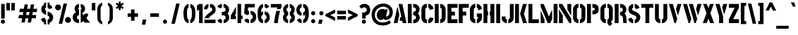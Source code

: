 SplineFontDB: 3.0
FontName: StickNoBills
FullName: Stick No Bills
FamilyName: Stick No Bills
Weight: Regular
Copyright: Copyright (c) 2013, STICK NO BILLS\nCopyright (c) 2015, mooniak\n
UComments: "2015-2-15: Created with FontForge (http://fontforge.org)"
Version: 1.0.1
ItalicAngle: 0
UnderlinePosition: -102
UnderlineWidth: 51
Ascent: 819
Descent: 205
InvalidEm: 0
LayerCount: 2
Layer: 0 0 "Back" 1
Layer: 1 0 "Fore" 0
XUID: [1021 792 -450466945 9124014]
FSType: 0
OS2Version: 0
OS2_WeightWidthSlopeOnly: 0
OS2_UseTypoMetrics: 1
CreationTime: 1423989519
ModificationTime: 1428200899
PfmFamily: 81
TTFWeight: 400
TTFWidth: 5
LineGap: 94
VLineGap: 0
OS2TypoAscent: 0
OS2TypoAOffset: 1
OS2TypoDescent: 0
OS2TypoDOffset: 1
OS2TypoLinegap: 94
OS2WinAscent: 0
OS2WinAOffset: 1
OS2WinDescent: 0
OS2WinDOffset: 1
HheadAscent: 0
HheadAOffset: 1
HheadDescent: 0
HheadDOffset: 1
OS2Vendor: 'PfEd'
OS2UnicodeRanges: 00000002.00000000.00000000.00000000
Lookup: 258 0 0 "'kern' Horizontal Kerning lookup 0" { "'kern' Horizontal Kerning lookup 0-1" [153,15,0] "'kern' Horizontal Kerning lookup 0-2" [153,15,0] "'kern' Horizontal Kerning lookup 0-3" [153,15,0] "'kern' Horizontal Kerning lookup 0-4" [153,15,0] "'kern' Horizontal Kerning lookup 0-5" [153,15,0] "'kern' Horizontal Kerning lookup 0-6" [153,15,0] "'kern' Horizontal Kerning lookup 0-7" [153,15,0] "'kern' Horizontal Kerning lookup 0-8" [153,15,0] "'kern' Horizontal Kerning lookup 0-9" [153,15,0] "'kern' Horizontal Kerning lookup 0-10" [153,15,0] "'kern' Horizontal Kerning lookup 0-5" [153,15,0] } ['kern' ('DFLT' <'dflt' > 'hani' <'dflt' > 'latn' <'dflt' > ) ]
MarkAttachClasses: 1
DEI: 91125
KernClass2: 5 12 "'kern' Horizontal Kerning lookup 0-5"
 1 W
 1 Y
 1 V
 0 
 1 a
 1 e
 1 o
 1 d
 1 q
 1 s
 1 c
 1 g
 1 x
 1 y
 1 z
 0 {} 0 {} 0 {} 0 {} 0 {} 0 {} 0 {} 0 {} 0 {} 0 {} 0 {} 0 {} 0 {} -65 {} -45 {} -45 {} -46 {} -45 {} -45 {} -45 {} -65 {} -45 {} -32 {} -45 {} 0 {} -65 {} -65 {} -65 {} -65 {} -65 {} -65 {} -65 {} -65 {} -65 {} -32 {} -44 {} 0 {} -65 {} -65 {} -65 {} -65 {} -65 {} -45 {} -45 {} -65 {} -31 {} -26 {} -45 {} 0 {} 0 {} 0 {} 0 {} 0 {} 0 {} 0 {} 0 {} 0 {} 0 {} 0 {} 0 {}
KernClass2: 2 5 "'kern' Horizontal Kerning lookup 0-10"
 1 A
 1 v
 1 w
 1 y
 0 
 0 {} 0 {} 0 {} 0 {} 0 {} 0 {} -76 {} -76 {} -45 {} 0 {}
KernClass2: 2 3 "'kern' Horizontal Kerning lookup 0-9"
 1 j
 1 j
 1 y
 0 {} 0 {} 0 {} 0 {} 28 {} 28 {}
KernClass2: 2 2 "'kern' Horizontal Kerning lookup 0-8"
 1 g
 1 j
 0 {} 0 {} 0 {} 55 {}
KernClass2: 2 3 "'kern' Horizontal Kerning lookup 0-7"
 1 L
 1 T
 1 Y
 0 {} 0 {} 0 {} 0 {} -127 {} -100 {}
KernClass2: 2 9 "'kern' Horizontal Kerning lookup 0-6"
 1 X
 1 e
 1 a
 1 o
 1 d
 1 q
 1 g
 1 s
 0 
 0 {} 0 {} 0 {} 0 {} 0 {} 0 {} 0 {} 0 {} 0 {} 0 {} -30 {} -16 {} -24 {} -25 {} -20 {} -29 {} -24 {} 0 {}
KernClass2: 2 10 "'kern' Horizontal Kerning lookup 0-4"
 1 T
 1 o
 1 e
 1 a
 1 s
 1 d
 1 q
 1 c
 1 g
 0 
 0 {} 0 {} 0 {} 0 {} 0 {} 0 {} 0 {} 0 {} 0 {} 0 {} 0 {} -63 {} -61 {} -79 {} -76 {} -72 {} -61 {} -65 {} -69 {} -96 {}
KernClass2: 4 16 "'kern' Horizontal Kerning lookup 0-3"
 1 T
 1 F
 0 
 1 e
 1 a
 1 d
 1 q
 1 s
 1 o
 1 g
 1 u
 1 c
 1 x
 1 z
 1 r
 1 n
 1 m
 1 y
 0 {} 0 {} 0 {} 0 {} 0 {} 0 {} 0 {} 0 {} 0 {} 0 {} 0 {} 0 {} 0 {} 0 {} 0 {} 26 {} 0 {} -61 {} -79 {} -72 {} -61 {} -76 {} -76 {} -69 {} -76 {} -76 {} -76 {} -76 {} -76 {} -76 {} -76 {} -76 {} 0 {} -43 {} -102 {} -56 {} -43 {} -50 {} -44 {} -53 {} -35 {} -55 {} -55 {} -55 {} -55 {} -60 {} -46 {} -45 {} 0 {} 0 {} 0 {} 0 {} 0 {} 0 {} 0 {} 0 {} 0 {} 0 {} 0 {} 0 {} 0 {} 0 {} 0 {} 0 {}
KernClass2: 2 4 "'kern' Horizontal Kerning lookup 0-2"
 1 A
 1 V
 1 W
 1 Y
 0 {} 0 {} 0 {} 0 {} 0 {} -73 {} -73 {} -61 {}
KernClass2: 4 2 "'kern' Horizontal Kerning lookup 0-1"
 1 W
 1 V
 1 Y
 1 A
 0 {} 0 {} 0 {} -89 {} 0 {} -88 {} 0 {} -76 {}
LangName: 1033 "" "" "" "SNBMooniak" "" "" "" "STICK NO BILLS is a trademark of STICK NO BILLS Gallery, Sri Lanka <http://sticknobillsonline.com>" "mooniak <http://mooniak.com>" "Martyn Hodges <allroundboatbuilder@yahoo.com> , Kosala Senavirathne <kosala@mooniak.com>, mooniak <hello@mooniak.com>" "Stick No Bills - is the bespoke typeface of STICK NO BILLS+ISIA Poster Gallery in Galle, Sri Lanka. " "https://github.com/mooniak/stick-no-bills-font" "http://type.mooniak.com/" "This Font Software is licensed under the SIL Open Font License, Version 1.1. This license is available with a FAQ at: http://scripts.sil.org/OFL"
Encoding: ISO8859-1
Compacted: 1
UnicodeInterp: none
NameList: AGL For New Fonts
DisplaySize: -128
AntiAlias: 1
FitToEm: 1
WinInfo: 48 16 8
BeginPrivate: 0
EndPrivate
Grid
-1024 -182 m 4
 2048 -182 l 1028
-1024 691 m 0
 2048 691 l 1024
-1024 208 m 0
 2048 208 l 1024
-1024 705 m 0
 2048 705 l 1024
-1024 -5 m 0
 2048 -5 l 1024
26 1331 m 0
 26 -717 l 1024
  Named: "side bearing 1"
-1024 700 m 0
 2048 700 l 1024
EndSplineSet
TeXData: 1 0 0 642048 321024 214016 526591 1048576 214016 783286 444596 497025 792723 393216 433062 380633 303038 157286 324010 404750 52429 2506097 1059062 262144
AnchorClass2: "acute" "" 
BeginChars: 297 250

StartChar: A
Encoding: 65 65 0
Width: 516
VWidth: 0
Flags: HMW
LayerCount: 2
Back
Fore
SplineSet
26 0 m 5
 155 582 l 5
 170 582 l 5
 230 302 l 5
 164 0 l 5
 26 0 l 5
200 699 m 1
 339 699 l 1
 490 0 l 1
 353 0 l 1
 333 85 l 1
 239 85 l 1
 269 223 l 1
 305 223 l 1
 200 699 l 1
EndSplineSet
Validated: 1
EndChar

StartChar: B
Encoding: 66 66 1
Width: 484
VWidth: 0
Flags: HMW
LayerCount: 2
Back
Fore
SplineSet
221 0 m 1
 221 122 l 1
 308 122 324 179 324 205 c 0
 324 227 311 289 221 289 c 1
 221 411 l 1
 281 411 322 446 322 497 c 0
 322 547 280 576 221 577 c 1
 221 700 l 1
 229 701 237 701 245 701 c 0
 397 701 454 574 454 514 c 0
 454 513 l 0
 453 421 420 378 385 352 c 1
 423 322 458 285 458 201 c 0
 458 199 458 198 458 197 c 0
 457 86 366 -2 249 -2 c 0
 240 -2 230 -1 221 0 c 1
26 0 m 1
 26 700 l 1
 167 700 l 1
 167 0 l 1
 26 0 l 1
EndSplineSet
Validated: 1
EndChar

StartChar: D
Encoding: 68 68 2
Width: 452
VWidth: 0
Flags: HMW
LayerCount: 2
Back
Fore
SplineSet
227 0 m 1
 227 141 l 1
 233 141 282 149 283 197 c 2
 283 503 l 1
 283 508 275 558 227 559 c 1
 227 700 l 1
 370 700 424 566 424 503 c 1
 424 197 l 1
 424 50 287 0 227 0 c 1
32 0 m 1
 32 700 l 1
 173 700 l 1
 173 0 l 1
 32 0 l 1
EndSplineSet
Validated: 1
EndChar

StartChar: I
Encoding: 73 73 3
Width: 209
VWidth: 0
Flags: HMW
LayerCount: 2
Back
Fore
SplineSet
34 0 m 1
 34 700 l 1
 175 700 l 1
 175 0 l 1
 34 0 l 1
EndSplineSet
Validated: 1
EndChar

StartChar: L
Encoding: 76 76 4
Width: 428
VWidth: 0
Flags: HMW
LayerCount: 2
Back
Fore
SplineSet
26 0 m 1
 26 700 l 1
 167 700 l 1
 167 139 l 1
 402 139 l 1
 402 0 l 1
 26 0 l 1
EndSplineSet
Validated: 1
Kerns2: 5 -1 "'kern' Horizontal Kerning lookup 0-7"
EndChar

StartChar: T
Encoding: 84 84 5
Width: 485
VWidth: 0
Flags: HMW
LayerCount: 2
Back
Fore
SplineSet
26 562 m 1
 26 700 l 1
 459 700 l 1
 459 562 l 1
 313 562 l 1
 313 0 l 1
 172 0 l 1
 172 562 l 1
 26 562 l 1
EndSplineSet
Validated: 1
EndChar

StartChar: K
Encoding: 75 75 6
Width: 475
VWidth: 0
Flags: HMW
LayerCount: 2
Back
Fore
SplineSet
207 341 m 5
 314 700 l 5
 453 700 l 5
 347 341 l 5
 457 0 l 5
 319 0 l 5
 207 341 l 5
26 0 m 1
 26 700 l 1
 167 700 l 1
 167 0 l 1
 26 0 l 1
EndSplineSet
Validated: 1
EndChar

StartChar: P
Encoding: 80 80 7
Width: 474
VWidth: 0
Flags: HMW
LayerCount: 2
Back
Fore
SplineSet
221 318 m 1
 221 457 l 1
 254 457 l 2
 261 457 305 458 305 508 c 0
 305 559 263 561 254 561 c 2
 221 561 l 1
 221 700 l 1
 402 700 448 626 448 512 c 0
 448 369 378 318 221 318 c 1
26 0 m 1
 26 700 l 1
 167 700 l 1
 167 0 l 1
 26 0 l 1
EndSplineSet
Validated: 1
EndChar

StartChar: M
Encoding: 77 77 8
Width: 676
VWidth: 0
Flags: HMW
LayerCount: 2
Back
Fore
SplineSet
32 0 m 1
 32 444 l 1
 41 444 l 1
 173 127 l 1
 173 0 l 1
 32 0 l 1
32 608 m 1
 32 700 l 1
 142 700 l 1
 333 237 l 1
 439 476 l 1
 449 476 l 1
 449 151 l 1
 382 0 l 1
 285 0 l 1
 32 608 l 1
503 0 m 1
 503 700 l 1
 644 700 l 1
 644 0 l 1
 503 0 l 1
EndSplineSet
Validated: 1
EndChar

StartChar: R
Encoding: 82 82 9
Width: 495
VWidth: 0
Flags: HMW
LayerCount: 2
Back
Fore
SplineSet
227 286 m 1
 227 411 l 1
 240 411 l 2
 300 411 326 447 326 488 c 0
 326 536 289 567 240 567 c 2
 227 567 l 1
 227 700 l 1
 377 700 453 616 453 496 c 0
 453 428 432 381 386 352 c 1
 422 325 448 266 452 217 c 2
 469 0 l 1
 343 0 l 1
 328 178 l 2
 321 257 298 285 227 286 c 1
32 0 m 1
 32 700 l 1
 173 700 l 1
 173 0 l 1
 32 0 l 1
EndSplineSet
Validated: 1
EndChar

StartChar: J
Encoding: 74 74 10
Width: 495
VWidth: 0
Flags: HMW
LayerCount: 2
Back
Fore
SplineSet
26 193 m 1
 26 242 l 1
 167 242 l 1
 167 193 l 2
 168 147 208 137 213 137 c 1
 213 -5 l 1
 153 -5 26 54 26 193 c 1
267 -5 m 1
 267 137 l 1
 272 137 322 147 323 193 c 2
 323 700 l 1
 463 700 l 1
 463 193 l 1
 463 49 327 -5 267 -5 c 1
EndSplineSet
Validated: 1
EndChar

StartChar: C
Encoding: 67 67 11
Width: 494
VWidth: 0
Flags: HMW
LayerCount: 2
Back
Fore
SplineSet
283 564 m 5
 283 705 l 5
 375 705 468 612 468 516 c 5
 330 480 l 5
 330 495 l 6
 330 509 330 520 325 532 c 4
 315 555 283 564 283 564 c 5
283 -5 m 1
 283 136 l 1
 283 136 315 143 325 166 c 0
 330 178 330 189 330 203 c 2
 330 215 l 1
 468 182 l 1
 468 76 375 -5 283 -5 c 1
32 181 m 1
 32 518 l 1
 32 578 86 705 229 705 c 1
 229 564 l 1
 183 563 173 523 173 518 c 1
 173 181 l 1
 173 176 183 136 229 136 c 1
 229 -5 l 1
 86 -5 32 121 32 181 c 1
EndSplineSet
Validated: 1
EndChar

StartChar: U
Encoding: 85 85 12
Width: 512
VWidth: 0
Flags: HMW
LayerCount: 2
Back
Fore
SplineSet
32 193 m 1
 32 700 l 1
 173 700 l 1
 173 193 l 2
 174 147 224 137 229 137 c 1
 229 -5 l 1
 169 -5 32 49 32 193 c 1
283 -5 m 1
 283 137 l 1
 288 137 338 147 339 193 c 2
 339 700 l 1
 479 700 l 1
 479 193 l 1
 480 193 l 1
 480 49 343 -5 283 -5 c 1
EndSplineSet
Validated: 1
EndChar

StartChar: E
Encoding: 69 69 13
Width: 422
VWidth: 0
Flags: HMW
LayerCount: 2
Back
Fore
SplineSet
32 0 m 1
 32 700 l 1
 396 700 l 1
 396 560 l 1
 173 560 l 1
 173 418 l 1
 302 418 l 1
 302 277 l 1
 173 277 l 1
 173 141 l 1
 396 141 l 1
 396 0 l 1
 32 0 l 1
EndSplineSet
Validated: 1
EndChar

StartChar: O
Encoding: 79 79 14
Width: 508
VWidth: 0
Flags: HMW
LayerCount: 2
Back
Fore
SplineSet
30 195 m 2
 30 524 l 2
 30 584 95 705 227 705 c 1
 227 564 l 1
 181 563 171 530 171 506 c 2
 171 195 l 2
 171 149 221 137 226 137 c 1
 226 -5 l 1
 166 -5 30 51 30 195 c 2
281 -5 m 1
 281 137 l 1
 286 137 336 149 337 195 c 2
 337 506 l 6
 337 529 327 563 281 564 c 1
 281 705 l 1
 412 705 478 583 478 524 c 2
 478 195 l 2
 478 51 341 -5 281 -5 c 1
EndSplineSet
Validated: 1
EndChar

StartChar: F
Encoding: 70 70 15
Width: 422
VWidth: 0
Flags: HMW
LayerCount: 2
Back
Fore
SplineSet
32 1 m 1
 32 700 l 1
 396 700 l 1
 396 560 l 1
 173 560 l 1
 173 418 l 1
 302 418 l 1
 302 277 l 1
 173 277 l 1
 173 1 l 1
 32 1 l 1
EndSplineSet
Validated: 1
EndChar

StartChar: H
Encoding: 72 72 16
Width: 458
VWidth: 0
Flags: HMW
LayerCount: 2
Back
Fore
SplineSet
32 0 m 1
 32 700 l 1
 173 700 l 1
 173 421 l 1
 202 421 l 1
 202 283 l 1
 173 283 l 1
 173 0 l 1
 32 0 l 1
256 283 m 1
 256 421 l 1
 285 421 l 1
 285 700 l 1
 426 700 l 1
 426 0 l 1
 285 0 l 1
 285 283 l 1
 256 283 l 1
EndSplineSet
Validated: 1
EndChar

StartChar: Q
Encoding: 81 81 17
Width: 500
VWidth: 0
Flags: HMW
LayerCount: 2
Back
Fore
SplineSet
26 195 m 2
 26 524 l 2
 26 584 91 705 223 705 c 1
 223 564 l 1
 177 563 167 513 167 508 c 2
 167 195 l 2
 167 149 217 137 222 137 c 1
 222 -5 l 1
 162 -5 26 51 26 195 c 2
277 -5 m 1
 277 137 l 1
 282 137 332 149 333 195 c 2
 333 508 l 2
 333 513 323 563 277 564 c 1
 277 705 l 1
 408 705 474 583 474 524 c 2
 474 195 l 2
 474 127 444 79 405 47 c 1
 460 -32 l 1
 348 -107 l 1
 277 -5 l 1
EndSplineSet
Validated: 1
EndChar

StartChar: G
Encoding: 71 71 18
Width: 493
VWidth: 0
Flags: HMW
LayerCount: 2
Back
Fore
SplineSet
276 564 m 1
 276 705 l 1
 369 705 461 612 461 516 c 1
 323 465 l 1
 323 495 l 2
 323 509 323 520 318 532 c 0
 308 555 276 564 276 564 c 1
276 -5 m 1
 276 136 l 1
 282 136 319 155 319 190 c 2
 319 223 l 1
 276 223 l 1
 276 353 l 1
 461 353 l 1
 461 176 l 2
 461 95 358 -4 276 -5 c 1
26 192 m 1
 26 524 l 1
 34 589 90 705 222 705 c 1
 222 564 l 1
 176 563 167 513 167 508 c 1
 167 192 l 2
 168 146 217 136 222 136 c 1
 222 -5 l 1
 162 -5 26 48 26 192 c 1
EndSplineSet
Validated: 1
EndChar

StartChar: S
Encoding: 83 83 19
Width: 497
VWidth: 0
Flags: HMW
LayerCount: 2
Back
Fore
SplineSet
41 508 m 4
 41 647 165 699 216 700 c 5
 216 568 l 5
 195 562 175 537 175 513 c 4
 175 446 279 434 346 394 c 4
 407 358 474 311 474 209 c 4
 474 96 379 -3 271 -3 c 5
 271 127 l 5
 295 130 333 150 333 203 c 4
 333 278 224 294 164 323 c 4
 93 357 41 403 41 508 c 4
271 568 m 5
 271 700 l 5
 377 700 440 589 446 553 c 5
 316 510 l 5
 311 557 271 568 271 568 c 5
33 158 m 5
 160 203 l 5
 162 147 216 127 216 127 c 5
 216 -3 l 5
 107 -3 34 103 33 158 c 5
EndSplineSet
Validated: 1
EndChar

StartChar: V
Encoding: 86 86 20
Width: 508
VWidth: 0
Flags: HMW
LayerCount: 2
Back
Fore
SplineSet
26 700 m 1
 170 700 l 1
 329 158 l 1
 276 0 l 1
 229 0 l 1
 26 700 l 1
283 514 m 1
 338 700 l 5
 482 700 l 5
 442 569 401 430 359 290 c 1
 349 290 l 1
 283 514 l 1
EndSplineSet
Validated: 1
EndChar

StartChar: W
Encoding: 87 87 21
Width: 725
VWidth: 0
Flags: HMW
LayerCount: 2
Back
Fore
SplineSet
26 700 m 1
 170 700 l 1
 328 158 l 1
 276 0 l 1
 229 0 l 1
 26 700 l 1
239 700 m 1
 383 700 l 1
 541 158 l 1
 489 0 l 1
 442 0 l 1
 239 700 l 1
500 514 m 1
 555 700 l 1
 699 700 l 1
 576 290 l 1
 566 290 l 1
 500 514 l 1
EndSplineSet
Validated: 1
EndChar

StartChar: N
Encoding: 78 78 22
Width: 509
VWidth: 0
Flags: HMW
LayerCount: 2
Back
Fore
SplineSet
32 0 m 1
 32 492 l 1
 40 492 l 1
 173 278 l 1
 173 0 l 1
 32 0 l 1
336 498 m 1
 336 700 l 1
 477 700 l 1
 477 284 l 1
 469 284 l 1
 336 498 l 1
32 608 m 1
 32 700 l 1
 147 700 l 1
 477 168 l 1
 477 0 l 1
 410 0 l 1
 32 608 l 1
EndSplineSet
Validated: 1
EndChar

StartChar: one
Encoding: -1 49 23
Width: 309
VWidth: 0
Flags: HMW
LayerCount: 2
Back
Fore
SplineSet
99 499 m 1
 43 444 l 1
 43 645 l 1
 99 701 l 1
 104 701 l 1
 226 701 l 1
 226 -0 l 1
 99 -0 l 1
 99 499 l 1
EndSplineSet
Validated: 1
EndChar

StartChar: two
Encoding: -1 50 24
Width: 515
VWidth: 0
Flags: HMW
LayerCount: 2
Back
Fore
SplineSet
464 127 m 1
 464 0 l 1
 63 0 l 1
 63 127 l 1
 464 127 l 1
209 703 m 1
 209 577 l 2
 208 577 161 561 161 499 c 1
 43 524 l 1
 52 608 114 691 209 703 c 1
264 578 m 1
 264 704 l 1
 266 704 269 704 271 704 c 0
 425 704 471 573 472 500 c 0
 472 499 472 498 472 497 c 0
 472 393 411 364 352 319 c 0
 281 265 247 235 210 186 c 1
 70 186 l 1
 135 306 232 363 262 388 c 0
 306 424 353 438 354 500 c 0
 354 501 354 501 354 502 c 0
 354 552 319 576 264 578 c 1
209 577 m 2
 209 577 209 577 209 577 c 2
 209 577 209 577 209 577 c 2
 209 577 l 2
EndSplineSet
Validated: 1
EndChar

StartChar: four
Encoding: 52 52 25
Width: 483
VWidth: 0
Flags: HMW
LayerCount: 2
Back
Fore
SplineSet
26 145 m 1
 26 272 l 1
 216 598 l 1
 216 351 l 1
 170 272 l 1
 216 272 l 1
 216 145 l 1
 26 145 l 1
273 0 m 1
 273 701 l 1
 403 701 l 1
 403 272 l 1
 457 272 l 1
 457 145 l 1
 403 145 l 1
 403 0 l 1
 273 0 l 1
EndSplineSet
Validated: 1
EndChar

StartChar: X
Encoding: 88 88 26
Width: 464
VWidth: 0
Flags: HMW
LayerCount: 2
Back
Fore
SplineSet
26 0 m 1
 162 361 l 1
 38 700 l 1
 175 700 l 1
 232 548 l 1
 289 700 l 1
 426 700 l 1
 302 361 l 1
 438 0 l 1
 293 0 l 1
 232 167 l 1
 171 0 l 1
 26 0 l 1
EndSplineSet
Validated: 1
EndChar

StartChar: Y
Encoding: 89 89 27
Width: 479
VWidth: 0
Flags: HMW
LayerCount: 2
Back
Fore
SplineSet
26 700 m 1
 173 700 l 1
 303 253 l 1
 303 0 l 1
 157 0 l 1
 157 252 l 1
 26 700 l 1
269 565 m 1
 308 700 l 1
 453 700 l 1
 345 312 l 1
 269 565 l 1
EndSplineSet
Validated: 1
EndChar

StartChar: Z
Encoding: 90 90 28
Width: 418
VWidth: 0
Flags: HMW
LayerCount: 2
Back
Fore
SplineSet
26 0 m 1
 26 141 l 1
 236 560 l 1
 26 560 l 1
 26 700 l 1
 392 700 l 1
 392 563 l 1
 182 144 l 1
 392 144 l 1
 392 0 l 1
 26 0 l 1
EndSplineSet
Validated: 1
EndChar

StartChar: space
Encoding: 32 32 29
Width: 300
Flags: HMW
LayerCount: 2
Back
Fore
Validated: 1
EndChar

StartChar: one
Encoding: 49 49 30
Width: 266
VWidth: 0
Flags: HMW
LayerCount: 2
Back
Fore
SplineSet
30 439 m 1
 30 640 l 1
 106 699 l 1
 236 699 l 5
 236 0 l 5
 106 0 l 1
 106 499 l 1
 30 439 l 1
EndSplineSet
Validated: 6291457
EndChar

StartChar: at
Encoding: 64 64 31
Width: 803
VWidth: 0
Flags: HMW
LayerCount: 2
Back
Fore
SplineSet
16 309 m 0
 16 533 191 715 448 715 c 0
 610 715 786 612 786 412 c 0
 786 201 654 116 532 116 c 0
 494 116 463 137 453 161 c 1
 439 139 407 116 344 116 c 0
 268 116 205 193 205 289 c 0
 205 444 327 519 409 519 c 0
 473 519 495 493 510 477 c 1
 518 504 l 1
 602 504 l 1
 552 308 l 2
 549 297 545 280 545 266 c 0
 545 249 549 240 563 240 c 0
 598 240 666 280 666 412 c 0
 666 530 549 602 451 602 c 0
 284 602 136 481 136 312 c 0
 136 122 260 22 414 22 c 0
 501 22 587 47 667 103 c 1
 717 12 l 1
 658 -45 538 -87 423 -87 c 0
 195 -87 16 47 16 309 c 0
EndSplineSet
Validated: 1
EndChar

StartChar: two
Encoding: 50 50 32
Width: 480
VWidth: 0
Flags: HMW
LayerCount: 2
Back
Fore
SplineSet
43 0 m 1
 43 127 l 1
 447 127 l 1
 447 0 l 1
 43 0 l 1
24 520 m 1
 33 604 95 687 190 699 c 1
 190 573 l 2
 189 573 142 557 142 495 c 1
 24 520 l 1
45 179 m 1
 105 302 205 359 235 384 c 0
 278 421 329 433 330 495 c 0
 330 496 330 496 330 497 c 0
 330 547 300 572 245 574 c 1
 245 700 l 1
 247 700 250 700 252 700 c 0
 406 700 452 574 453 497 c 0
 453 496 453 495 453 494 c 0
 453 390 403 358 342 315 c 0
 271 265 231 232 197 179 c 1
 45 179 l 1
190 573 m 2
 190 573 l 2
EndSplineSet
Validated: 6291457
EndChar

StartChar: period
Encoding: -1 46 33
Width: 250
VWidth: 0
Flags: HMW
LayerCount: 2
Back
Fore
SplineSet
50 53 m 0
 50 95 83 129 125 129 c 0
 167 129 200 95 200 53 c 0
 200 11 167 -22 125 -22 c 0
 83 -22 50 11 50 53 c 0
EndSplineSet
Validated: 1
EndChar

StartChar: colon
Encoding: 58 58 34
Width: 250
VWidth: 0
Flags: HMW
LayerCount: 2
Back
Fore
SplineSet
50 70 m 0
 50 112 83 146 125 146 c 0
 167 146 200 112 200 70 c 0
 200 28 167 -5 125 -5 c 0
 83 -5 50 28 50 70 c 0
50 360 m 0
 50 402 83 436 125 436 c 0
 167 436 200 402 200 360 c 0
 200 318 167 285 125 285 c 0
 83 285 50 318 50 360 c 0
EndSplineSet
Validated: 1
EndChar

StartChar: quotedbl
Encoding: -1 34 35
Width: 407
VWidth: 0
Flags: HMW
LayerCount: 2
Back
Fore
SplineSet
177 465 m 1
 50 465 l 1
 50 736 l 1
 177 736 l 1
 177 465 l 1
357 465 m 1
 230 465 l 1
 230 736 l 1
 357 736 l 1
 357 465 l 1
EndSplineSet
Validated: 1
EndChar

StartChar: plus
Encoding: -1 43 36
Width: 475
VWidth: 0
Flags: HMW
LayerCount: 2
Back
Fore
SplineSet
425 357 m 1
 425 230 l 1
 300 230 l 1
 300 87 l 1
 173 87 l 1
 173 230 l 1
 50 230 l 1
 50 357 l 1
 173 357 l 1
 173 498 l 1
 300 498 l 1
 300 357 l 1
 425 357 l 1
EndSplineSet
Validated: 1
EndChar

StartChar: asterisk
Encoding: -1 42 37
Width: 591
VWidth: 0
Flags: HMW
LayerCount: 2
Back
Fore
SplineSet
352 94 m 1
 234 94 l 1
 234 237 l 1
 119 157 l 1
 50 253 l 1
 195 353 l 1
 50 459 l 1
 120 554 l 1
 234 471 l 1
 234 605 l 1
 351 605 l 1
 351 467 l 1
 471 556 l 1
 540 461 l 1
 393 354 l 1
 541 252 l 1
 472 156 l 1
 351 238 l 1
 352 94 l 1
EndSplineSet
Validated: 1
EndChar

StartChar: comma
Encoding: -1 44 38
Width: 265
VWidth: 0
Flags: HMW
LayerCount: 2
Back
Fore
SplineSet
178 -23 m 1
 51 -23 l 1
 88 129 l 1
 215 129 l 1
 178 -23 l 1
EndSplineSet
Validated: 1
EndChar

StartChar: copyright
Encoding: 169 169 39
Width: 859
VWidth: 0
Flags: HMW
LayerCount: 2
Back
Fore
SplineSet
50 327 m 0
 50 331 50 335 50 339 c 0
 50 589 264 725 412 726 c 1
 412 636 l 1
 283 635 139 516 139 339 c 0
 139 337 139 334 139 332 c 0
 142 179 266 51 412 44 c 1
 412 -49 l 1
 240 -43 56 104 50 327 c 0
447 476 m 1
 447 566 l 1
 506 566 565 507 565 446 c 1
 477 413 l 1
 477 432 l 2
 477 441 477 448 474 456 c 0
 468 470 447 476 447 476 c 1
447 112 m 1
 447 201 l 1
 447 201 468 207 474 222 c 0
 477 229 477 236 477 245 c 2
 477 264 l 1
 565 232 l 1
 565 171 506 112 447 112 c 1
287 231 m 5
 287 447 l 5
 287 485 321 566 412 566 c 5
 412 476 l 5
 383 476 377 450 377 447 c 5
 377 231 l 5
 377 228 383 203 412 203 c 5
 412 112 l 5
 321 112 287 193 287 231 c 5
447 44 m 1
 593 51 717 179 720 332 c 0
 720 334 720 337 720 339 c 0
 720 516 576 635 447 636 c 1
 447 726 l 1
 595 725 809 589 809 339 c 0
 809 335 809 331 809 327 c 0
 803 104 619 -43 447 -49 c 1
 447 44 l 1
EndSplineSet
Validated: 1
EndChar

StartChar: registered
Encoding: 174 174 40
Width: 404
VWidth: 0
Flags: HMW
LayerCount: 2
Back
Fore
SplineSet
30 523 m 0
 30 524 30 524 30 525 c 0
 30 649 133 703 193 703 c 0
 194 703 194 703 195 703 c 1
 195 662 l 1
 136 662 70 609 70 526 c 0
 71 457 126 399 191 396 c 1
 192 354 l 1
 111 355 30 432 30 523 c 0
211 354 m 1
 211 396 l 1
 276 399 332 456 334 525 c 0
 334 526 334 526 334 527 c 0
 334 608 270 662 211 662 c 1
 211 703 l 1
 277 702 374 641 374 528 c 0
 374 526 374 525 374 523 c 0
 374 423 288 357 211 354 c 1
206 511 m 1
 206 547 l 1
 210 547 l 2
 227 547 234 557 234 568 c 0
 234 582 224 591 210 591 c 2
 206 591 l 1
 206 628 l 1
 248 628 270 604 270 570 c 0
 270 551 264 538 251 530 c 1
 252 530 l 1
 262 522 269 506 270 492 c 2
 270 431 l 1
 235 431 l 1
 235 481 l 2
 235 504 226 511 206 511 c 1
151 430 m 1
 151 627 l 1
 190 627 l 1
 190 430 l 1
 151 430 l 1
EndSplineSet
Validated: 1
EndChar

StartChar: a
Encoding: 97 97 41
Width: 435
VWidth: 0
Flags: HMW
LayerCount: 2
Back
Fore
SplineSet
26 121 m 2
 26 167 l 2
 26 200 33 233 75 257 c 0
 118 282 268 311 268 351 c 0
 268 355 268 359 268 363 c 0
 268 387 266 404 231 407 c 0
 228 408 l 1
 228 519 l 1
 231 519 l 2
 334 519 384 424 384 380 c 0
 384 143 l 0
 384 138 386 114 407 114 c 0
 410 114 l 1
 410 1 l 1
 407 1 l 0
 370 1 341 13 321 30 c 1
 298 12 268 1 232 1 c 2
 229 1 l 1
 229 113 l 1
 232 113 l 2
 262 114 268 146 268 149 c 0
 268 227 l 1
 230 205 153 190 139 183 c 0
 133 180 127 173 127 162 c 0
 127 149 l 2
 127 129 137 113 163 113 c 2
 180 113 l 1
 180 1 l 1
 83 1 26 64 26 121 c 2
33 389 m 1
 33 391 l 0
 33 462 110 519 178 519 c 0
 181 519 l 1
 181 407 l 1
 178 407 l 2
 155 405 138 390 138 353 c 0
 138 349 l 1
 33 389 l 1
EndSplineSet
Validated: 1
EndChar

StartChar: period
Encoding: 46 46 42
Width: 250
VWidth: 0
Flags: HMW
LayerCount: 2
Back
Fore
SplineSet
50 53 m 0
 50 95 83 129 125 129 c 0
 167 129 200 95 200 53 c 0
 200 11 167 -22 125 -22 c 0
 83 -22 50 11 50 53 c 0
EndSplineSet
Validated: 6291457
EndChar

StartChar: o
Encoding: 111 111 43
Width: 420
VWidth: 0
Flags: HMW
LayerCount: 2
Back
Fore
SplineSet
28 141 m 0
 28 376 l 0
 28 421 79 516 186 516 c 2
 192 516 l 1
 192 398 l 1
 186 398 l 0
 153 398 148 373 148 363 c 5
 148 154 l 1
 148 135 156 117 186 117 c 0
 192 117 l 1
 192 -1 l 1
 186 -1 l 0
 78 -1 28 97 28 141 c 0
233 -1 m 1
 233 117 l 1
 239 117 l 0
 270 118 275 141 275 152 c 1
 275 363 l 1
 275 380 269 398 239 398 c 0
 233 398 l 1
 233 516 l 1
 239 516 l 0
 342 516 392 421 392 376 c 0
 392 141 l 0
 392 96 343 -1 239 -1 c 0
 233 -1 l 1
EndSplineSet
Validated: 1
EndChar

StartChar: quotedbl
Encoding: 34 34 44
Width: 359
VWidth: 0
Flags: HMW
LayerCount: 2
Back
Fore
SplineSet
26 465 m 1
 26 736 l 1
 153 736 l 1
 153 465 l 1
 26 465 l 1
206 465 m 1
 206 736 l 1
 333 736 l 1
 333 465 l 1
 206 465 l 1
EndSplineSet
Validated: 6291457
EndChar

StartChar: plus
Encoding: 43 43 45
Width: 575
VWidth: 0
Flags: HMW
LayerCount: 2
Back
Fore
SplineSet
100 230 m 1
 100 357 l 1
 223 357 l 1
 223 498 l 1
 350 498 l 1
 350 357 l 1
 475 357 l 1
 475 230 l 1
 350 230 l 1
 350 87 l 1
 223 87 l 1
 223 230 l 1
 100 230 l 1
EndSplineSet
Validated: 6291457
EndChar

StartChar: asterisk
Encoding: 42 42 46
Width: 394
VWidth: 0
Flags: HMW
LayerCount: 2
Back
Fore
SplineSet
50 691 m 1
 92 748 l 1
 160 704 l 1
 160 785 l 1
 231 785 l 1
 231 702 l 1
 302 748 l 1
 344 691 l 1
 256 632 l 1
 343 572 l 1
 302 515 l 1
 231 565 l 1
 231 478 l 1
 160 478 l 1
 160 564 l 1
 92 517 l 1
 51 574 l 1
 138 633 l 5
 50 691 l 1
EndSplineSet
Validated: 6291457
EndChar

StartChar: comma
Encoding: 44 44 47
Width: 264
VWidth: 0
Flags: HMW
LayerCount: 2
Back
Fore
SplineSet
50 -58 m 1
 87 129 l 1
 214 129 l 1
 177 -58 l 1
 50 -58 l 1
EndSplineSet
Validated: 6291457
EndChar

StartChar: r
Encoding: 114 114 48
Width: 316
VWidth: 0
Flags: HMW
LayerCount: 2
Back
Fore
SplineSet
36 0 m 5
 36 516 l 5
 160 516 l 1
 160 454 l 1
 181 481 229 516 284 516 c 0
 317 516 l 1
 289 395 l 1
 283 399 l 1
 216 398 160 331 160 271 c 0
 160 0 l 1
 36 0 l 5
EndSplineSet
Validated: 1
EndChar

StartChar: f
Encoding: 102 102 49
Width: 304
VWidth: 0
Flags: HMW
LayerCount: 2
Back
Fore
SplineSet
26 400 m 1
 26 516 l 1
 89 516 l 1
 89 552 l 0
 89 597 140 695 243 696 c 2
 304 696 l 1
 277 579 l 1
 244 579 l 1
 216 578 211 555 211 552 c 0
 211 515 l 1
 277 516 l 1
 277 400 l 1
 211 400 l 1
 211 0 l 1
 89 0 l 1
 89 400 l 1
 26 400 l 1
EndSplineSet
Validated: 1
EndChar

StartChar: g
Encoding: 103 103 50
Width: 415
VWidth: 0
Flags: HMW
LayerCount: 2
Back
Fore
SplineSet
26 -181 m 1
 54 -69 l 1
 234 -69 l 1
 265 -68 272 -43 272 -40 c 0
 272 3 l 1
 260 0 248 -1 234 -1 c 0
 231 -1 l 1
 231 109 l 1
 234 109 l 0
 265 110 272 136 272 139 c 0
 272 374 l 0
 272 377 265 403 234 403 c 0
 231 403 l 1
 231 516 l 1
 234 516 l 0
 247 516 261 514 272 511 c 1
 272 516 l 1
 389 516 l 1
 389 -40 l 0
 389 -83 339 -180 236 -181 c 1
 26 -181 l 1
35 139 m 0
 35 378 l 1
 36 422 85 516 189 516 c 0
 192 516 l 1
 192 403 l 1
 189 403 l 0
 157 403 150 378 150 375 c 0
 150 140 l 0
 150 137 158 112 189 112 c 0
 192 112 l 1
 192 -1 l 1
 189 -1 l 0
 84 -1 35 96 35 139 c 0
EndSplineSet
Validated: 1
EndChar

StartChar: i
Encoding: 105 105 51
Width: 199
VWidth: 0
Flags: HMW
LayerCount: 2
Back
Fore
SplineSet
26 630 m 0
 26 670 59 703 99 703 c 0
 139 703 172 670 172 630 c 0
 172 591 139 558 99 558 c 0
 59 558 26 591 26 630 c 0
39 0 m 1
 39 516 l 1
 161 516 l 1
 161 0 l 1
 39 0 l 1
EndSplineSet
Validated: 1
EndChar

StartChar: e
Encoding: 101 101 52
Width: 424
VWidth: 0
Flags: HMW
LayerCount: 2
Back
Fore
SplineSet
26 141 m 0
 26 377 l 1
 27 422 80 516 182 516 c 0
 187 516 l 1
 187 400 l 1
 184 400 l 0
 155 400 148 380 148 369 c 0
 148 324 l 1
 283 324 l 1
 283 369 l 0
 283 396 260 402 240 402 c 0
 236 402 l 1
 236 516 l 1
 242 516 l 0
 312 516 397 450 397 378 c 0
 397 208 l 1
 148 208 l 1
 148 141 l 0
 148 138 155 109 183 108 c 0
 188 108 l 1
 188 0 l 1
 183 0 l 0
 79 0 26 96 26 141 c 0
236 0 m 1
 236 111 l 1
 242 111 l 0
 273 113 294 132 298 153 c 0
 299 157 l 1
 398 120 l 1
 397 118 l 0
 382 54 312 0 242 0 c 0
 236 0 l 1
EndSplineSet
Validated: 1
EndChar

StartChar: d
Encoding: 100 100 53
Width: 414
VWidth: 0
Flags: HMW
LayerCount: 2
Back
Fore
SplineSet
30 141 m 0
 30 377 l 1
 31 422 79 516 180 516 c 0
 210 516 l 1
 210 398 l 1
 180 398 l 1
 153 397 148 375 148 373 c 0
 148 143 l 1
 148 141 154 118 182 118 c 0
 210 118 l 1
 210 0 l 1
 182 0 l 0
 78 0 30 97 30 141 c 0
258 0 m 1
 258 698 l 1
 384 698 l 1
 384 0 l 1
 258 0 l 1
EndSplineSet
Validated: 1
EndChar

StartChar: h
Encoding: 104 104 54
Width: 421
VWidth: 0
Flags: HMW
LayerCount: 2
Back
Fore
SplineSet
30 1 m 1
 30 698 l 1
 144 698 l 1
 144 505 l 1
 147 506 l 0
 159 509 176 511 190 511 c 0
 193 511 l 1
 193 399 l 1
 190 399 l 0
 158 396 145 370 145 365 c 0
 145 1 l 1
 30 1 l 1
238 399 m 1
 238 511 l 1
 241 511 l 2
 338 507 395 444 395 374 c 0
 395 1 l 1
 281 1 l 1
 281 365 l 0
 281 369 275 396 241 399 c 0
 238 399 l 1
EndSplineSet
Validated: 1
EndChar

StartChar: j
Encoding: 106 106 55
Width: 194
VWidth: 0
Flags: HMW
LayerCount: 2
Back
Fore
SplineSet
-50 -181 m 1
 -23 -64 l 1
 4 -64 l 1
 32 -63 37 -40 37 -38 c 0
 37 516 l 1
 159 516 l 1
 159 -38 l 0
 159 -85 109 -181 7 -181 c 2
 -50 -181 l 1
24 628 m 0
 24 668 57 702 97 702 c 0
 137 702 170 668 170 628 c 0
 170 588 137 556 97 556 c 0
 57 556 24 588 24 628 c 0
EndSplineSet
Validated: 1
Kerns2: 55 2 "'kern' Horizontal Kerning lookup 0-9"
EndChar

StartChar: l
Encoding: 108 108 56
Width: 184
VWidth: 0
Flags: HMW
LayerCount: 2
Back
Fore
SplineSet
30 0 m 1
 30 698 l 1
 161 698 l 1
 161 0 l 1
 30 0 l 1
EndSplineSet
Validated: 1
EndChar

StartChar: hyphen
Encoding: -1 45 57
Width: 416
VWidth: 0
Flags: HMW
LayerCount: 2
Back
Fore
SplineSet
366 357 m 1
 366 230 l 1
 50 230 l 1
 50 357 l 1
 366 357 l 1
EndSplineSet
Validated: 1
EndChar

StartChar: slash
Encoding: -1 47 58
Width: 401
VWidth: 0
Flags: HMW
LayerCount: 2
Back
Fore
SplineSet
50 -23 m 1
 225 716 l 1
 351 716 l 1
 177 -23 l 1
 50 -23 l 1
EndSplineSet
Validated: 1
EndChar

StartChar: u
Encoding: 117 117 59
Width: 434
VWidth: 0
Flags: HMW
LayerCount: 2
Back
Refer: 12 85 S 0.731558 0 0 0.730289 -27.5779 5.47717 2
Refer: 12 85 N 0.731558 0 0 0.730289 -27.5779 5.47717 2
Refer: 12 85 N 0.731558 0 0 0.730289 -27.5779 5.47717 2
Fore
SplineSet
238 -5 m 5
 238 116 l 5
 243 116 l 6
 274 116 280 140 280 142 c 5
 280 514 l 5
 404 514 l 5
 404 137 l 4
 404 92 350 -5 243 -5 c 4
 238 -5 l 5
30 137 m 4
 30 514 l 5
 154 514 l 5
 154 142 l 5
 154 139 160 116 191 116 c 4
 196 116 l 5
 196 -5 l 5
 191 -5 l 4
 84 -5 30 89 30 137 c 4
EndSplineSet
Validated: 1
EndChar

StartChar: m
Encoding: 109 109 60
Width: 684
VWidth: 0
Flags: HMW
LayerCount: 2
Back
Fore
SplineSet
30 0 m 1
 30 377 l 0
 30 425 84 519 189 519 c 0
 195 519 l 1
 195 398 l 1
 189 398 l 0
 159 398 154 374 154 372 c 1
 154 0 l 1
 30 0 l 1
488 398 m 1
 488 519 l 1
 494 519 l 0
 600 519 654 422 654 377 c 0
 654 0 l 1
 530 0 l 1
 530 372 l 1
 530 375 524 398 494 398 c 2
 488 398 l 1
237 398 m 1
 237 519 l 1
 243 519 l 0
 285 519 317 505 342 486 c 1
 367 506 399 519 441 519 c 0
 447 519 l 1
 447 398 l 1
 441 398 l 0
 410 398 404 374 404 372 c 1
 404 0 l 1
 280 0 l 1
 280 372 l 2
 280 375 273 398 243 398 c 0
 237 398 l 1
EndSplineSet
Validated: 1
EndChar

StartChar: six
Encoding: 54 54 61
Width: 497
VWidth: 0
Flags: HMW
LayerCount: 2
Back
Fore
SplineSet
282 -1 m 1
 282 123 l 1
 317 127 356 159 356 208 c 0
 356 290 302 304 283 309 c 1
 282 425 l 1
 406 425 471 327 471 209 c 0
 471 84 383 0 282 -1 c 1
282 573 m 1
 282 698 l 1
 360 698 415 659 450 600 c 1
 355 537 l 1
 339 559 321 573 293 573 c 0
 289 573 286 573 282 573 c 1
26 358 m 0
 26 475 55 675 228 697 c 1
 228 572 l 1
 165 565 150 448 150 399 c 1
 169 414 198 425 228 425 c 1
 228 307 l 1
 227 307 l 0
 207 302 160 286 160 209 c 0
 160 170 190 128 228 124 c 1
 228 -1 l 1
 53 -1 26 186 26 358 c 0
EndSplineSet
Validated: 1
EndChar

StartChar: p
Encoding: 112 112 62
Width: 422
VWidth: 0
Flags: HMW
LayerCount: 2
Back
Fore
SplineSet
196 398 m 1
 196 516 l 1
 228 516 l 0
 335 516 396 431 396 375 c 4
 396 139 l 1
 396 86 345 0 232 0 c 0
 203 0 l 1
 203 118 l 1
 234 118 l 1
 271 119 276 134 276 143 c 0
 276 372 l 1
 276 385 258 398 228 398 c 0
 196 398 l 1
30 -182 m 1
 30 516 l 1
 155 516 l 1
 155 -182 l 1
 30 -182 l 1
EndSplineSet
Validated: 1
EndChar

StartChar: b
Encoding: 98 98 63
Width: 414
VWidth: 0
Flags: HMW
LayerCount: 2
Back
Fore
SplineSet
30 0 m 1
 30 699 l 1
 155 699 l 1
 155 0 l 1
 30 0 l 1
203 0 m 1
 203 118 l 1
 236 118 l 0
 264 118 270 142 270 143 c 1
 270 373 l 1
 270 375 264 397 237 398 c 2
 203 398 l 1
 203 516 l 1
 236 516 l 0
 338 516 387 422 388 377 c 1
 388 141 l 0
 388 97 339 0 236 0 c 0
 203 0 l 1
EndSplineSet
Validated: 1
EndChar

StartChar: c
Encoding: 99 99 64
Width: 418
VWidth: 0
Flags: HMW
LayerCount: 2
Back
Fore
SplineSet
233 399 m 1
 233 516 l 1
 239 516 l 0
 312 516 381 448 381 376 c 0
 381 372 l 1
 270 330 l 1
 270 360 l 0
 270 370 270 375 266 383 c 1
 261 397 239 399 239 399 c 0
 238 399 237 399 236 399 c 0
 233 399 l 1
243 -1 m 1
 243 116 l 1
 249 116 l 1
 251 116 272 119 277 132 c 1
 281 140 281 146 281 156 c 0
 281 186 l 1
 392 144 l 1
 392 140 l 0
 392 68 323 -1 250 -1 c 0
 243 -1 l 1
30 141 m 0
 30 377 l 1
 31 421 80 516 185 516 c 2
 191 516 l 1
 191 400 l 1
 185 400 l 0
 154 400 149 377 149 375 c 0
 149 141 l 0
 149 139 154 115 194 115 c 0
 199 114 l 1
 199 0 l 1
 194 0 l 0
 79 0 30 97 30 141 c 0
EndSplineSet
Validated: 1
EndChar

StartChar: q
Encoding: 113 113 65
Width: 416
VWidth: 0
Flags: HMW
LayerCount: 2
Back
Fore
SplineSet
26 139 m 1
 26 375 l 0
 26 420 76 516 183 516 c 0
 214 516 l 1
 214 398 l 1
 183 398 l 0
 151 398 146 375 146 373 c 1
 146 143 l 0
 146 141 150 119 188 118 c 2
 219 118 l 1
 219 0 l 1
 190 0 l 0
 77 0 27 93 26 139 c 1
261 516 m 1
 385 516 l 5
 386 -182 l 1
 262 -182 l 1
 261 516 l 1
EndSplineSet
Validated: 1
EndChar

StartChar: t
Encoding: 116 116 66
Width: 324
VWidth: 0
Flags: HMW
LayerCount: 2
Back
Fore
SplineSet
26 398 m 1
 26 516 l 1
 89 516 l 1
 89 700 l 1
 211 700 l 1
 211 516 l 1
 271 516 l 1
 271 398 l 1
 211 398 l 1
 211 159 l 2
 211 145 216 126 244 125 c 2
 271 125 l 1
 298 0 l 1
 243 0 l 2
 121 1 89 66 89 168 c 2
 89 398 l 1
 26 398 l 1
EndSplineSet
Validated: 1
EndChar

StartChar: v
Encoding: 118 118 67
Width: 400
VWidth: 0
Flags: HMW
LayerCount: 2
Back
Fore
SplineSet
16 515 m 1
 151 516 l 1
 286 120 l 1
 243 0 l 1
 174 0 l 1
 16 515 l 1
232 394 m 1
 269 516 l 1
 400 515 l 1
 308 208 l 1
 296 208 l 1
 232 394 l 1
EndSplineSet
Validated: 1
EndChar

StartChar: w
Encoding: 119 119 68
Width: 577
VWidth: 0
Flags: HMW
LayerCount: 2
Back
Fore
SplineSet
8 515 m 1
 144 516 l 1
 261 120 l 1
 222 0 l 1
 160 0 l 1
 8 515 l 1
190 515 m 1
 328 516 l 1
 449 120 l 1
 412 0 l 1
 348 0 l 1
 190 515 l 1
407 394 m 1
 443 516 l 1
 569 515 l 1
 471 208 l 1
 463 208 l 1
 407 394 l 1
EndSplineSet
Validated: 1
EndChar

StartChar: x
Encoding: 120 120 69
Width: 381
VWidth: 0
Flags: HMW
LayerCount: 2
Back
Fore
SplineSet
18 0 m 1
 132 262 l 1
 22 516 l 1
 147 516 l 1
 200 399 l 1
 252 515 l 1
 378 515 l 1
 269 262 l 1
 382 0 l 1
 257 0 l 1
 200 126 l 1
 143 0 l 1
 18 0 l 1
EndSplineSet
Validated: 1
EndChar

StartChar: hyphen
Encoding: 45 45 70
Width: 516
VWidth: 0
Flags: HMW
LayerCount: 2
Back
Fore
SplineSet
100 230 m 1
 100 357 l 1
 416 357 l 1
 416 230 l 1
 100 230 l 1
EndSplineSet
Validated: 6291457
EndChar

StartChar: slash
Encoding: 47 47 71
Width: 501
VWidth: 0
Flags: HMW
LayerCount: 2
Back
Fore
SplineSet
100 -23 m 1
 275 716 l 1
 401 716 l 1
 227 -23 l 1
 100 -23 l 1
EndSplineSet
Validated: 6291457
EndChar

StartChar: three
Encoding: -1 51 72
Width: 574
VWidth: 0
Flags: HMW
LayerCount: 2
Back
Fore
SplineSet
167 537 m 1
 61 600 l 1
 94 656 152 698 230 698 c 1
 230 572 l 1
 201 570 181 558 167 537 c 1
289 122 m 1
 332 122 364 161 364 201 c 0
 364 251 332 286 288 286 c 1
 288 410 l 1
 341 416 364 448 364 499 c 0
 364 553 321 574 291 574 c 0
 290 574 288 574 287 574 c 1
 287 698 l 1
 421 695 488 582 488 508 c 0
 488 403 440 353 426 350 c 1
 454 331 489 274 489 199 c 0
 489 75 372 -0 292 -0 c 0
 291 -0 291 -0 290 0 c 1
 289 122 l 1
167 160 m 1
 181 139 201 127 230 125 c 1
 230 -1 l 1
 152 -1 94 41 61 97 c 1
 167 160 l 1
EndSplineSet
Validated: 1
EndChar

StartChar: five
Encoding: 53 53 73
Width: 492
VWidth: 0
Flags: HMW
LayerCount: 2
Back
Fore
SplineSet
26 354 m 1
 55 700 l 1
 409 700 l 1
 409 574 l 1
 171 573 l 1
 159 442 l 1
 172 445 187 447 204 447 c 1
 204 324 l 1
 170 321 148 301 136 286 c 1
 26 354 l 1
258 0 m 1
 258 126 l 1
 307 135 338 174 338 224 c 0
 338 280 296 319 258 324 c 1
 258 447 l 1
 401 444 466 333 466 223 c 0
 466 82 363 2 258 0 c 1
28 107 m 1
 131 175 l 1
 147 144 177 131 204 126 c 1
 204 0 l 1
 120 0 60 46 28 107 c 1
EndSplineSet
Validated: 1
EndChar

StartChar: seven
Encoding: 55 55 74
Width: 435
VWidth: 0
Flags: HMW
LayerCount: 2
Back
Fore
SplineSet
20 572 m 1
 20 698 l 1
 409 698 l 1
 409 573 l 1
 397 562 378 529 371 510 c 1
 236 510 l 1
 260 572 l 1
 20 572 l 1
136 0 m 1
 153 158 181 295 223 450 c 1
 356 450 l 1
 317 300 289 154 273 0 c 1
 136 0 l 1
EndSplineSet
Validated: 1
EndChar

StartChar: eight
Encoding: 56 56 75
Width: 486
VWidth: 0
Flags: HMW
LayerCount: 2
Back
Fore
SplineSet
272 571 m 1
 272 698 l 1
 342 698 452 619 452 499 c 0
 452 415 409 352 395 349 c 1
 423 330 460 269 460 199 c 0
 460 53 316 0 276 0 c 0
 275 0 l 1
 274 125 l 1
 307 134 332 165 332 201 c 0
 332 251 305 274 273 283 c 1
 273 413 l 1
 309 424 329 446 329 497 c 0
 329 551 290 568 272 571 c 1
26 199 m 0
 26 269 63 330 91 349 c 1
 77 352 33 415 33 499 c 0
 33 619 144 698 214 698 c 1
 214 571 l 1
 196 568 157 551 157 497 c 0
 157 446 177 424 213 413 c 1
 213 283 l 1
 181 274 154 251 154 201 c 0
 154 165 179 134 212 125 c 1
 211 0 l 1
 210 0 l 0
 170 0 26 53 26 199 c 0
EndSplineSet
Validated: 1
EndChar

StartChar: nine
Encoding: 57 57 76
Width: 504
VWidth: 0
Flags: HMW
LayerCount: 2
Back
Fore
SplineSet
26 485 m 0
 26 610 117 699 218 700 c 1
 218 576 l 1
 183 572 145 540 145 491 c 0
 145 409 198 395 217 390 c 1
 218 274 l 1
 94 274 26 359 26 485 c 0
43 115 m 1
 142 178 l 1
 164 150 175 132 218 127 c 1
 218 1 l 1
 140 1 76 51 43 115 c 1
272 2 m 1
 272 127 l 1
 344 142 349 248 349 300 c 1
 330 285 302 274 272 274 c 1
 272 392 l 1
 273 392 l 0
 293 397 340 413 340 490 c 0
 340 529 310 571 272 575 c 1
 272 700 l 1
 447 700 478 513 478 341 c 0
 478 224 444 6 272 2 c 1
EndSplineSet
Validated: 1
EndChar

StartChar: zero
Encoding: -1 48 77
Width: 1024
VWidth: 0
Flags: HM
LayerCount: 2
Back
Fore
SplineSet
404 698 m 1
 404 573 l 1
 351 560 346 461 346 398 c 0
 346 371 346 360 346 339 c 0
 346 248 348 137 403 124 c 1
 403 0 l 1
 337 3 221 60 221 353 c 0
 221 602 315 693 404 698 c 1
464 698 m 1
 553 693 647 602 647 353 c 0
 647 60 531 3 465 0 c 1
 465 124 l 1
 520 137 522 248 522 339 c 0
 522 360 522 371 522 398 c 0
 522 461 517 560 464 573 c 1
 464 698 l 1
EndSplineSet
Validated: 1
EndChar

StartChar: semicolon
Encoding: 59 59 78
Width: 291
VWidth: 0
Flags: HMW
LayerCount: 2
Back
Fore
SplineSet
91 360 m 0
 91 402 124 436 166 436 c 0
 208 436 241 402 241 360 c 0
 241 318 208 285 166 285 c 0
 124 285 91 318 91 360 c 0
50 -23 m 1
 87 129 l 1
 214 129 l 1
 177 -23 l 1
 50 -23 l 1
EndSplineSet
Validated: 1
EndChar

StartChar: quotesingle
Encoding: -1 39 79
Width: 227
VWidth: 0
Flags: HMW
LayerCount: 2
Back
Fore
SplineSet
177 465 m 1
 50 465 l 1
 50 736 l 1
 177 736 l 1
 177 465 l 1
EndSplineSet
Validated: 1
EndChar

StartChar: ampersand
Encoding: -1 38 80
Width: 760
VWidth: 0
Flags: HMW
LayerCount: 2
Back
Fore
SplineSet
307 576 m 1
 307 576 281 567 281 534 c 0
 281 499 301 493 307 487 c 1
 307 267 l 1
 283 295 l 1
 241 272 207 249 207 202 c 0
 207 158 249 133 307 133 c 1
 307 1 l 1
 132 1 50 85 50 212 c 0
 50 304 131 368 201 402 c 1
 177 426 144 484 144 526 c 0
 144 619 203 679 307 700 c 1
 307 576 l 1
367 698 m 1
 474 679 527 616 527 518 c 0
 527 443 464 384 413 359 c 1
 481 278 l 1
 493 297 501 318 505 343 c 1
 644 343 l 1
 634 272 609 225 570 178 c 1
 713 0 l 1
 519 0 l 1
 467 70 l 1
 443 48 402 24 367 14 c 1
 367 166 l 1
 374 171 375 172 382 178 c 1
 367 196 l 1
 367 484 l 1
 378 493 394 502 394 531 c 0
 394 555 390 568 367 580 c 1
 367 698 l 1
EndSplineSet
Validated: 1
EndChar

StartChar: dollar
Encoding: -1 36 81
Width: 544
VWidth: 0
Flags: HMW
LayerCount: 2
Back
SplineSet
308 757 m 1
 308 698 l 1
 349 692 383 680 416 646 c 0
 452 609 472 561 473 528 c 1
 337 502 l 1
 335 532 331 542 308 562 c 1
 308 425 l 1
 412 391 493 331 493 224 c 0
 493 123 425 19 308 0 c 1
 308 -53 l 1
 233 -53 l 1
 233 0 l 1
 183 11 145 24 105 64 c 0
 67 101 50 137 50 185 c 1
 183 214 l 1
 184 169 203 147 233 136 c 1
 233 312 l 1
 132 348 68 399 68 506 c 0
 68 605 141 684 232 699 c 1
 232 757 l 1
 308 757 l 1
EndSplineSet
Validated: 1
Fore
Validated: 1
EndChar

StartChar: greater
Encoding: 62 62 82
Width: 414
VWidth: 0
Flags: HMW
LayerCount: 2
Back
Fore
SplineSet
30 79 m 5
 30 206 l 5
 206 292 l 5
 30 370 l 5
 30 500 l 5
 384 322 l 5
 384 258 l 5
 30 79 l 5
EndSplineSet
Validated: 1
EndChar

StartChar: less
Encoding: 60 60 83
Width: 414
VWidth: 0
Flags: HMW
LayerCount: 2
Back
Fore
SplineSet
30 258 m 5
 30 322 l 5
 384 500 l 5
 384 370 l 5
 208 292 l 5
 384 206 l 5
 384 79 l 5
 30 258 l 5
EndSplineSet
Validated: 1
EndChar

StartChar: parenleft
Encoding: -1 40 84
Width: 262
VWidth: 0
Flags: HMW
LayerCount: 2
Back
Fore
SplineSet
212 735 m 1
 213 648 l 1
 174 625 154 593 153 521 c 2
 153 208 l 2
 153 206 153 204 153 202 c 0
 153 104 178 73 213 51 c 1
 213 -37 l 1
 71 22 50 93 50 189 c 1
 50 510 l 1
 50 652 113 696 212 735 c 1
EndSplineSet
Validated: 1
EndChar

StartChar: parenright
Encoding: -1 41 85
Width: 264
VWidth: 0
Flags: HMW
LayerCount: 2
Back
Fore
SplineSet
50 735 m 1
 149 696 211 652 213 510 c 1
 213 189 l 1
 212 93 192 22 50 -37 c 1
 50 51 l 1
 85 73 110 104 110 202 c 0
 110 204 110 206 110 208 c 2
 110 521 l 2
 109 593 89 625 50 648 c 1
 50 735 l 1
EndSplineSet
Validated: 1
EndChar

StartChar: exclam
Encoding: -1 33 86
Width: 329
VWidth: 0
Flags: HMW
LayerCount: 2
Back
Fore
SplineSet
88 53 m 0
 88 95 121 129 163 129 c 0
 205 129 238 95 238 53 c 0
 238 11 205 -22 163 -22 c 0
 121 -22 88 11 88 53 c 0
100 166 m 1
 100 700 l 1
 229 700 l 1
 229 166 l 1
 100 166 l 1
EndSplineSet
Validated: 1
EndChar

StartChar: three
Encoding: 51 51 87
Width: 484
VWidth: 0
Flags: HMW
LayerCount: 2
Back
Fore
SplineSet
26 600 m 1
 59 656 117 698 195 698 c 1
 195 572 l 1
 166 570 146 558 132 537 c 1
 26 600 l 1
188 286 m 1
 188 410 l 1
 308 410 327 439 327 499 c 0
 327 553 286 574 256 574 c 0
 255 574 253 574 252 574 c 1
 252 698 l 1
 386 695 453 582 453 508 c 0
 453 411 422 366 391 350 c 1
 419 331 458 284 458 199 c 0
 458 75 337 0 257 0 c 0
 256 0 256 0 255 0 c 1
 254 122 l 1
 297 122 327 161 327 201 c 0
 327 261 306 286 188 286 c 1
26 97 m 1
 132 160 l 1
 146 139 166 127 195 125 c 1
 195 -1 l 1
 117 -1 60 30 26 97 c 1
EndSplineSet
Validated: 6291457
EndChar

StartChar: yen
Encoding: 165 165 88
Width: 542
VWidth: 0
Flags: HMW
LayerCount: 2
Back
Fore
SplineSet
210 698 m 1053,0,-1
50 238 m 5,17,-1
 50 295 l 5,18,-1
 193 295 l 5,19,-1
 177 351 l 5,20,-1
 50 351 l 5,21,-1
 50 409 l 5,22,-1
 162 409 l 5,23,-1
 73 698 l 5,1,-1
 210 698 l 5,2,-1
 273 485 l 5,3,-1
 333 698 l 5,4,-1
 470 698 l 5,5,-1
 382 408 l 5,6,-1
 492 408 l 5,7,-1
 492 350 l 5,8,-1
 365 350 l 5,9,-1
 351 295 l 5,10,-1
 492 295 l 5,11,-1
 492 236 l 5,12,-1
 340 236 l 5,13,-1
 340 0 l 5,14,-1
 203 0 l 5,15,-1
 203 238 l 5,16,-1
 50 238 l 5,17,-1
EndSplineSet
Validated: 1
EndChar

StartChar: EURO
Encoding: 256 8364 89
Width: 567
VWidth: 0
Flags: HMW
LayerCount: 2
Back
Fore
SplineSet
50 258 m 1
 50 317 l 1
 99 317 l 1
 99 377 l 1
 50 377 l 1
 50 436 l 1
 99 436 l 1
 99 496 l 2
 99 540 106 576 134 613 c 0
 172 666 217 696 278 698 c 1
 278 558 l 1
 239 543 236 532 236 488 c 2
 236 436 l 1
 408 436 l 1
 408 376 l 1
 236 376 l 1
 236 317 l 1
 408 317 l 1
 408 258 l 1
 236 258 l 1
 236 202 l 2
 236 155 254 154 278 141 c 1
 278 2 l 1
 197 8 168 45 134 90 c 0
 113 118 101 149 99 182 c 2
 99 258 l 1
 50 258 l 1
338 558 m 1
 338 698 l 1
 387 697 426 675 464 636 c 0
 501 598 517 544 517 514 c 1
 380 463 l 1
 381 501 l 2
 381 535 366 549 338 558 c 1
338 2 m 1
 338 142 l 1
 366 151 381 165 381 199 c 2
 380 237 l 1
 517 186 l 1
 517 156 501 102 464 64 c 0
 426 25 387 3 338 2 c 1
EndSplineSet
Validated: 1
EndChar

StartChar: HKD
Encoding: 257 22291 90
Width: 843
VWidth: 0
Flags: HMW
LayerCount: 2
Back
Fore
SplineSet
50 488 m 1
 50 698 l 1
 92 698 l 1
 92 614 l 1
 101 614 l 1
 101 573 l 1
 92 573 l 1
 92 488 l 1
 50 488 l 1
257 611 m 1
 283 698 l 1
 325 698 l 1
 299 611 l 1
 326 488 l 1
 284 488 l 1
 257 611 l 1
198 488 m 1
 198 698 l 1
 241 698 l 1
 241 488 l 1
 198 488 l 1
117 573 m 1
 117 614 l 1
 126 614 l 1
 126 698 l 1
 169 698 l 1
 169 488 l 1
 126 488 l 1
 126 573 l 1
 117 573 l 1
EndSplineSet
Refer: 96 36 N 1 0 0 1 322 0 2
Validated: 1
EndChar

StartChar: NameMe.167
Encoding: 258 -1 91
Width: 699
VWidth: 0
Flags: HMW
LayerCount: 2
Back
Fore
SplineSet
56 640 m 0
 56 684 92 698 108 698 c 1
 108 657 l 1
 101 656 96 648 96 641 c 0
 96 619 127 618 147 607 c 0
 166 596 183 584 183 552 c 0
 183 518 150 488 124 488 c 1
 124 527 l 1
 132 530 143 539 143 551 c 0
 143 575 111 578 93 587 c 0
 72 597 56 609 56 640 c 0
124 658 m 1
 124 698 l 1
 156 698 178 664 178 646 c 1
 137 638 l 1
 137 654 124 658 124 658 c 1
50 543 m 1
 91 551 l 1
 91 534 108 527 108 527 c 1
 108 488 l 1
 74 488 50 522 50 543 c 1
EndSplineSet
Refer: 96 36 N 1 0 0 1 178 0 2
Validated: 1
EndChar

StartChar: zero
Encoding: 48 48 92
Width: 486
VWidth: 0
Flags: HMW
LayerCount: 2
Back
Fore
SplineSet
26 353 m 4
 26 609 124 693 213 698 c 1
 213 573 l 1
 160 560 155 461 155 398 c 0
 155 371 155 360 155 339 c 0
 155 248 157 137 212 124 c 1
 212 0 l 1
 146 3 26 53 26 353 c 4
273 573 m 1
 273 698 l 1
 362 693 460 610 460 353 c 4
 460 53 340 3 274 0 c 1
 274 124 l 1
 329 137 331 248 331 339 c 0
 331 360 331 371 331 398 c 0
 331 461 326 560 273 573 c 1
EndSplineSet
Validated: 6291457
EndChar

StartChar: numbersign
Encoding: -1 35 93
Width: 788
VWidth: 0
Flags: HMW
LayerCount: 2
Back
Fore
SplineSet
285 22 m 1
 164 22 l 1
 191 176 l 1
 51 176 l 1
 76 297 l 1
 213 297 l 1
 231 404 l 1
 85 404 l 1
 107 525 l 1
 253 525 l 1
 280 682 l 1
 401 682 l 1
 373 524 l 1
 479 524 l 1
 506 682 l 1
 627 682 l 1
 599 524 l 1
 737 524 l 1
 718 403 l 1
 578 404 l 1
 559 296 l 1
 702 296 l 1
 684 175 l 1
 538 176 l 1
 511 22 l 1
 391 22 l 1
 417 176 l 1
 312 176 l 1
 285 22 l 1
457 404 m 1
 352 404 l 1
 333 297 l 1
 439 296 l 1
 457 404 l 1
EndSplineSet
Validated: 1
EndChar

StartChar: quotesingle
Encoding: 39 39 94
Width: 187
VWidth: 0
Flags: HMW
LayerCount: 2
Back
Fore
SplineSet
30 465 m 1
 30 736 l 1
 157 736 l 1
 157 465 l 1
 30 465 l 1
EndSplineSet
Validated: 6291457
EndChar

StartChar: ampersand
Encoding: 38 38 95
Width: 687
VWidth: 0
Flags: HMW
LayerCount: 2
Back
Fore
SplineSet
26 214 m 4
 26 306 81 370 151 404 c 1
 124 424 94 486 94 528 c 0
 94 621 153 681 257 702 c 1
 257 578 l 1
 257 578 231 569 231 536 c 0
 231 501 251 495 257 489 c 1
 257 269 l 1
 233 297 l 5
 208 275 183 251 183 204 c 4
 183 160 210 135 257 135 c 1
 257 3 l 5
 107 3 26 93 26 214 c 4
317 16 m 1
 317 168 l 1
 324 173 325 174 332 180 c 1
 317 198 l 1
 317 486 l 1
 328 495 344 504 344 533 c 0
 344 557 340 570 317 582 c 1
 317 700 l 1
 424 681 477 618 477 520 c 0
 477 445 417 383 363 361 c 1
 431 280 l 1
 443 299 451 320 455 345 c 1
 594 345 l 1
 584 274 559 227 520 180 c 1
 661 16 l 1
 464 16 l 1
 417 72 l 1
 393 50 352 26 317 16 c 1
EndSplineSet
Validated: 6291457
EndChar

StartChar: dollar
Encoding: 36 36 96
Width: 501
Flags: HMW
LayerCount: 2
Back
Fore
SplineSet
268 -3 m 2
 268 -3 l 2
 268 127 l 1
 292 130 330 150 330 203 c 0
 330 241 303 263 268 280 c 1
 268 428 l 1
 294 418 320 407 343 394 c 0
 404 358 471 311 471 209 c 0
 471 122 414 44 339 12 c 1
 339 -47 l 1
 268 -47 l 1
 268 -3 l 2
38 508 m 0
 38 599 91 652 142 679 c 1
 142 750 l 1
 213 750 l 1
 213 578 l 1
 213 578 l 1
 213 568 l 1
 192 562 172 537 172 513 c 0
 172 486 189 469 213 454 c 1
 213 302 l 1
 194 309 176 316 161 323 c 0
 90 357 38 403 38 508 c 0
268 568 m 1
 268 700 l 1
 268 700 l 1
 268 750 l 1
 339 750 l 1
 339 682 l 1
 402 649 438 580 443 553 c 1
 313 510 l 1
 308 557 268 568 268 568 c 1
30 158 m 1
 157 203 l 1
 159 147 213 127 213 127 c 1
 213 124 l 1
 213 124 l 1
 213 -47 l 1
 142 -47 l 1
 142 13 l 1
 73 45 31 116 30 158 c 1
EndSplineSet
Validated: 6291457
EndChar

StartChar: braceleft
Encoding: 123 123 97
Width: 407
VWidth: 0
Flags: HMW
LayerCount: 2
Back
Fore
SplineSet
50 348 m 5
 86 363 111 370 112 408 c 6
 112 504 l 6
 112 715 198 735 307 735 c 5
 307 635 l 5
 239 635 240 591 239 469 c 6
 239 384 l 6
 239 384 239 384 239 383 c 4
 239 366 219 354 195 348 c 5
 220 340 239 325 239 304 c 6
 239 208 l 6
 239 207 l 4
 239 86 253 61 307 61 c 5
 307 -38 l 5
 301 -38 295 -38 289 -38 c 4
 200 -38 112 -31 112 192 c 6
 112 290 l 6
 112 322 86 329 50 348 c 5
EndSplineSet
Validated: 1
EndChar

StartChar: underscore
Encoding: 95 95 98
Width: 510
VWidth: 0
Flags: HMW
LayerCount: 2
Back
Fore
SplineSet
30 -98 m 1
 480 -98 l 1
 480 -205 l 1
 30 -205 l 1
 30 -98 l 1
EndSplineSet
Validated: 1
EndChar

StartChar: parenleft
Encoding: 40 40 99
Width: 330
VWidth: 0
Flags: HMW
LayerCount: 2
Back
Fore
SplineSet
50 189 m 5
 50 510 l 5
 50 650 121 706 229 746 c 5
 230 649 l 5
 191 626 170 593 169 521 c 6
 169 208 l 6
 169 206 169 204 169 202 c 4
 169 104 194 73 229 51 c 5
 229 -47 l 5
 87 9 50 93 50 189 c 5
EndSplineSet
Validated: 6291457
EndChar

StartChar: parenright
Encoding: 41 41 100
Width: 330
VWidth: 0
Flags: HMW
LayerCount: 2
Back
Fore
SplineSet
100 649 m 5
 101 746 l 5
 209 706 280 650 280 510 c 5
 280 189 l 5
 280 93 243 9 101 -47 c 5
 101 51 l 5
 136 73 161 104 161 202 c 4
 161 204 161 206 161 208 c 6
 161 521 l 6
 160 593 139 626 100 649 c 5
EndSplineSet
Validated: 6291457
EndChar

StartChar: exclam
Encoding: 33 33 101
Width: 210
VWidth: 0
Flags: HMW
LayerCount: 2
Back
Fore
SplineSet
30 53 m 0
 30 95 63 129 105 129 c 0
 147 129 180 95 180 53 c 0
 180 11 147 -22 105 -22 c 0
 63 -22 30 11 30 53 c 0
42 166 m 1
 42 700 l 1
 171 700 l 1
 171 166 l 1
 42 166 l 1
EndSplineSet
Validated: 6291457
EndChar

StartChar: Percent_sign
Encoding: 37 37 102
Width: 629
VWidth: 0
Flags: HMW
LayerCount: 2
Back
Fore
SplineSet
160 -23 m 1
 335 716 l 1
 461 716 l 1
 287 -23 l 1
 160 -23 l 1
26 575 m 0
 26 635 74 683 134 683 c 0
 194 683 242 635 242 575 c 0
 242 515 194 467 134 467 c 0
 74 467 26 515 26 575 c 0
387 117 m 0
 387 177 435 225 495 225 c 0
 555 225 603 177 603 117 c 0
 603 57 555 9 495 9 c 0
 435 9 387 57 387 117 c 0
EndSplineSet
Validated: 1
EndChar

StartChar: numbersign
Encoding: 35 35 103
Width: 888
VWidth: 0
Flags: HMW
LayerCount: 2
Back
Fore
SplineSet
101 176 m 1
 126 297 l 1
 263 297 l 1
 281 404 l 1
 135 404 l 1
 157 525 l 1
 303 525 l 1
 330 682 l 1
 451 682 l 1
 423 524 l 1
 529 524 l 1
 556 682 l 1
 677 682 l 1
 649 524 l 1
 787 524 l 1
 768 403 l 1
 628 404 l 1
 609 296 l 1
 752 296 l 1
 734 175 l 1
 588 176 l 1
 561 22 l 1
 441 22 l 1
 467 176 l 1
 362 176 l 1
 335 22 l 1
 214 22 l 1
 241 176 l 1
 101 176 l 1
383 297 m 1
 489 296 l 1
 507 404 l 1
 402 404 l 1
 383 297 l 1
EndSplineSet
Validated: 6291457
EndChar

StartChar: braceright
Encoding: 125 125 104
Width: 407
VWidth: 0
Flags: HMW
LayerCount: 2
Back
Fore
SplineSet
100 -38 m 5
 100 61 l 5
 154 61 168 86 168 207 c 4
 168 208 l 6
 168 304 l 6
 168 325 187 340 212 348 c 5
 188 354 168 366 168 383 c 4
 168 384 168 384 168 384 c 6
 168 469 l 6
 167 591 168 635 100 635 c 5
 100 735 l 5
 209 735 295 715 295 504 c 6
 295 408 l 6
 296 370 321 363 357 348 c 5
 321 329 295 322 295 290 c 6
 295 192 l 6
 295 -31 207 -38 118 -38 c 4
 112 -38 106 -38 100 -38 c 5
EndSplineSet
Validated: 1
EndChar

StartChar: k
Encoding: 107 107 105
Width: 452
VWidth: 0
Flags: HMW
LayerCount: 2
Back
Fore
SplineSet
30 0 m 1
 30 698 l 1
 155 698 l 1
 155 0 l 1
 30 0 l 1
183 257 m 1
 295 514 l 1
 428 514 l 1
 313 257 l 1
 428 0 l 1
 296 0 l 1
 183 257 l 1
EndSplineSet
Validated: 1
EndChar

StartChar: n
Encoding: 110 110 106
Width: 434
VWidth: 0
Flags: HMW
LayerCount: 2
Back
Fore
SplineSet
238 398 m 1
 238 519 l 1
 243 519 l 0
 350 519 404 422 404 377 c 0
 404 0 l 1
 280 0 l 1
 280 372 l 1
 280 375 273 398 243 398 c 2
 238 398 l 1
30 0 m 1
 30 377 l 0
 30 425 84 519 191 519 c 0
 196 519 l 1
 196 398 l 1
 191 398 l 0
 160 398 154 374 154 372 c 1
 154 0 l 1
 30 0 l 1
EndSplineSet
Validated: 1
EndChar

StartChar: s
Encoding: 115 115 107
Width: 418
VWidth: 0
Flags: HMW
LayerCount: 2
Back
Fore
SplineSet
21 136 m 1
 133 157 l 1
 133 154 l 0
 135 135 157 113 181 111 c 0
 184 110 l 1
 184 -5 l 1
 181 -5 l 0
 87 -5 25 70 22 134 c 0
 21 136 l 1
223 404 m 1
 224 517 l 1
 227 517 l 0
 321 517 388 440 388 376 c 0
 388 374 l 1
 276 355 l 1
 276 358 l 0
 272 399 234 404 226 404 c 0
 223 404 l 1
26 371 m 0
 26 473 125 517 179 517 c 0
 182 517 l 1
 182 406 l 1
 180 406 l 2
 140 402 138 377 138 362 c 0
 138 344 153 323 294 296 c 0
 346 286 397 243 397 160 c 0
 397 57 321 -5 228 -5 c 0
 225 -5 l 1
 225 109 l 1
 228 109 l 0
 243 110 279 120 280 152 c 0
 280 153 l 0
 280 198 168 206 111 232 c 0
 62 256 26 287 26 371 c 0
EndSplineSet
Validated: 1
EndChar

StartChar: y
Encoding: 121 121 108
Width: 383
VWidth: 0
Flags: HMW
LayerCount: 2
Back
Fore
SplineSet
0 514 m 1
 131 515 l 1
 188 327 l 1
 188 328 189 328 189 329 c 1
 252 111 l 1
 155 -182 l 5
 29 -182 l 5
 118 113 l 1
 0 514 l 1
213 393 m 1
 251 515 l 1
 382 514 l 1
 279 208 l 1
 267 208 l 1
 213 393 l 1
EndSplineSet
Validated: 1
EndChar

StartChar: z
Encoding: 122 122 109
Width: 348
VWidth: 0
Flags: HMW
LayerCount: 2
Back
Fore
SplineSet
26 -0 m 1
 26 116 l 1
 183 394 l 1
 26 394 l 1
 26 514 l 1
 322 514 l 1
 322 400 l 1
 169 118 l 1
 322 117 l 1
 322 -0 l 1
 26 -0 l 1
EndSplineSet
Validated: 1
EndChar

StartChar: equal
Encoding: 61 61 110
Width: 418
VWidth: 0
Flags: HMW
LayerCount: 2
Back
Fore
SplineSet
50 131 m 1
 50 258 l 1
 368 258 l 1
 368 131 l 1
 50 131 l 1
50 325 m 1
 50 452 l 1
 368 452 l 1
 368 325 l 1
 50 325 l 1
EndSplineSet
Validated: 1
EndChar

StartChar: question
Encoding: 63 63 111
Width: 460
VWidth: 0
Flags: HMW
LayerCount: 2
Back
Fore
SplineSet
122 53 m 0
 122 95 155 129 197 129 c 0
 239 129 273 95 273 53 c 0
 273 11 239 -22 197 -22 c 0
 155 -22 122 11 122 53 c 0
30 611 m 1
 60 649 110 703 218 703 c 0
 346 703 426 620 430 491 c 0
 430 488 430 484 430 481 c 0
 430 289 263 276 263 276 c 9
 263 166 l 25
 134 166 l 25
 134 386 l 1
 251 388 302 400 302 493 c 0
 302 545 257 575 210 575 c 0
 167 575 133 554 112 526 c 1
 30 611 l 1
EndSplineSet
Validated: 1
EndChar

StartChar: grave
Encoding: 96 96 112
Width: 263
VWidth: 0
Flags: HMW
LayerCount: 2
Back
Fore
SplineSet
49 757 m 1
 176 757 l 1
 213 605 l 1
 122 605 l 1
 49 757 l 1
EndSplineSet
Validated: 1
EndChar

StartChar: backslash
Encoding: 92 92 113
Width: 402
VWidth: 0
Flags: HMW
LayerCount: 2
Back
Fore
SplineSet
50 716 m 25
 176 716 l 25
 351 -23 l 25
 224 -23 l 25
 50 716 l 25
EndSplineSet
Validated: 1
EndChar

StartChar: sterling
Encoding: 163 163 114
Width: 520
VWidth: 0
Flags: HMW
LayerCount: 2
Back
Fore
SplineSet
50 288 m 25
 50 395 l 25
 106 395 l 25
 106 514 l 18
 106 617 161 705 291 705 c 0
 292 705 292 705 293 705 c 0
 321 705 345 700 366 691 c 0
 424 668 459 618 470 570 c 9
 371 520 l 1
 361 551 341 584 297 584 c 0
 265 584 239 568 239 517 c 10
 239 396 l 25
 378 396 l 25
 378 289 l 25
 238 289 l 25
 238 108 l 25
 462 108 l 25
 462 0 l 25
 106 0 l 25
 106 288 l 25
 50 288 l 25
EndSplineSet
Validated: 1
EndChar

StartChar: asciicircum
Encoding: 94 94 115
Width: 374
VWidth: 0
Flags: HMW
LayerCount: 2
Back
Fore
SplineSet
27 460 m 25
 176 756 l 25
 264 756 l 25
 413 460 l 25
 290 460 l 25
 219 603 l 25
 149 460 l 25
 27 460 l 25
EndSplineSet
Validated: 1
EndChar

StartChar: bracketleft
Encoding: 91 91 116
Width: 258
VWidth: 0
Flags: HMW
LayerCount: 2
Back
Fore
SplineSet
50 -36 m 29
 50 739 l 29
 244 739 l 29
 244 629 l 29
 183 629 l 29
 180 74 l 29
 244 74 l 29
 244 -36 l 29
 50 -36 l 29
EndSplineSet
Validated: 1
EndChar

StartChar: bracketright
Encoding: 93 93 117
Width: 258
VWidth: 0
Flags: HMW
LayerCount: 2
Back
Refer: 99 40 S -1 0 0 1 699 0 2
Refer: 99 40 N -1 0 0 1 699 0 2
Fore
SplineSet
14 -36 m 25
 14 74 l 25
 78 74 l 25
 75 629 l 25
 14 629 l 25
 14 739 l 25
 208 739 l 25
 208 -36 l 25
 14 -36 l 25
EndSplineSet
Validated: 1
EndChar

StartChar: bar
Encoding: 124 124 118
Width: 205
VWidth: 0
Flags: HMW
LayerCount: 2
Back
Fore
SplineSet
50 -134 m 1
 50 754 l 1
 155 754 l 1
 155 -134 l 1
 50 -134 l 1
EndSplineSet
Validated: 1
EndChar

StartChar: asciitilde
Encoding: 126 126 119
Width: 568
VWidth: 0
Flags: HMW
LayerCount: 2
Back
Fore
SplineSet
50 272 m 1
 50 405 l 1
 95 431 132 440 163 440 c 0
 250 440 299 367 387 367 c 0
 422 367 464 379 518 412 c 1
 518 281 l 1
 462 247 418 235 381 235 c 0
 289 235 239 308 157 308 c 0
 127 308 92 299 50 272 c 1
EndSplineSet
Validated: 1
EndChar

StartChar: quotedbl.alt
Encoding: 259 -1 120
Width: 359
VWidth: 0
Flags: HMW
LayerCount: 2
Back
Fore
SplineSet
26 476 m 5
 26 700 l 1
 153 700 l 1
 153 476 l 5
 26 476 l 5
206 476 m 5
 206 700 l 1
 333 700 l 1
 333 476 l 5
 206 476 l 5
EndSplineSet
Validated: 1
EndChar

StartChar: TradeMarkSign
Encoding: 260 8482 121
Width: 403
VWidth: 0
Flags: HMW
LayerCount: 2
Back
Refer: 96 36 N 1 0 0 1 285.617 0 2
Fore
SplineSet
188 484 m 1
 188 628 l 1
 191 628 l 1
 236 522 l 1
 236 484 l 1
 188 484 l 1
188 669 m 1
 188 700 l 1
 225 700 l 1
 281 564 l 1
 313 636 l 1
 317 636 l 1
 317 529 l 1
 298 484 l 1
 265 484 l 1
 188 669 l 1
330 484 m 1
 330 700 l 1
 377 700 l 1
 377 484 l 1
 330 484 l 1
26 653 m 1
 26 700 l 1
 165 700 l 1
 165 653 l 1
 120 653 l 1
 120 484 l 1
 72 484 l 1
 72 653 l 1
 26 653 l 1
EndSplineSet
Validated: 1
EndChar

StartChar: Agrave
Encoding: 192 192 122
Width: 516
VWidth: 0
Flags: HMW
LayerCount: 2
Back
Fore
Refer: 112 96 N 1 0 0 1 102 161 2
Refer: 0 65 N 1 0 0 1 0 0 3
Validated: 1
EndChar

StartChar: agrave
Encoding: 224 224 123
Width: 435
VWidth: 0
Flags: HM
LayerCount: 2
Back
Fore
Refer: 112 96 N 1 0 0 1 37 -25 2
Refer: 41 97 N 1 0 0 1 0 0 3
Validated: 1
EndChar

StartChar: acircumflex
Encoding: 226 226 124
Width: 435
VWidth: 0
Flags: HM
LayerCount: 2
Back
Fore
Refer: 216 710 N 1 0 0 1 70 66 2
Refer: 41 97 N 1 0 0 1 0 0 3
Validated: 1
EndChar

StartChar: atilde
Encoding: 227 227 125
Width: 435
VWidth: 0
Flags: HM
LayerCount: 2
Back
Fore
Refer: 149 732 N 1 0 0 1 38 476 2
Refer: 41 97 N 1 0 0 1 0 0 3
Validated: 1
EndChar

StartChar: egrave
Encoding: 232 232 126
Width: 424
VWidth: 0
Flags: HM
LayerCount: 2
Back
Fore
Refer: 112 96 N 1 0 0 1 44 -28 2
Refer: 52 101 N 1 0 0 1 0 0 3
Validated: 1
EndChar

StartChar: ecircumflex
Encoding: 234 234 127
Width: 424
VWidth: 0
Flags: HM
LayerCount: 2
Back
Fore
Refer: 216 710 N 1 0 0 1 77 63 2
Refer: 52 101 N 1 0 0 1 0 0 3
Validated: 1
EndChar

StartChar: igrave
Encoding: 236 236 128
Width: 199
VWidth: 0
Flags: HM
LayerCount: 2
Back
Fore
SplineSet
39 0 m 1
 39 516 l 1
 161 516 l 1
 161 0 l 1
 39 0 l 1
-20 729 m 1
 108 729 l 1
 144 577 l 1
 54 577 l 1
 -20 729 l 1
EndSplineSet
Validated: 1
EndChar

StartChar: icircumflex
Encoding: 238 238 129
Width: 174
VWidth: 0
Flags: HM
LayerCount: 2
Back
Fore
Refer: 216 710 N 1 0 0 1 -48 63 2
Refer: 220 305 N 1 0 0 1 0 0 3
Validated: 1
EndChar

StartChar: ntilde
Encoding: 241 241 130
Width: 434
VWidth: 0
Flags: HM
LayerCount: 2
Back
Fore
Refer: 149 732 N 1 0 0 1 50 476 2
Refer: 106 110 N 1 0 0 1 0 0 3
Validated: 1
EndChar

StartChar: ograve
Encoding: 242 242 131
Width: 420
VWidth: 0
Flags: HM
LayerCount: 2
Back
Fore
Refer: 112 96 N 1 0 0 1 45 -28 2
Refer: 43 111 N 1 0 0 1 0 0 3
Validated: 1
EndChar

StartChar: ocircumflex
Encoding: 244 244 132
Width: 420
VWidth: 0
Flags: HM
LayerCount: 2
Back
Fore
Refer: 216 710 N 1 0 0 1 78 63 2
Refer: 43 111 N 1 0 0 1 0 0 3
Validated: 1
EndChar

StartChar: otilde
Encoding: 245 245 133
Width: 420
VWidth: 0
Flags: HM
LayerCount: 2
Back
Fore
Refer: 149 732 N 1 0 0 1 46 473 2
Refer: 43 111 N 1 0 0 1 0 0 3
Validated: 1
EndChar

StartChar: ugrave
Encoding: 249 249 134
Width: 434
VWidth: 0
Flags: HM
LayerCount: 2
Back
Fore
Refer: 112 96 N 1 0 0 1 50 -28 2
Refer: 59 117 N 1 0 0 1 0 0 3
Validated: 1
EndChar

StartChar: ucircumflex
Encoding: 251 251 135
Width: 434
VWidth: 0
Flags: HM
LayerCount: 2
Back
Fore
Refer: 216 710 N 1 0 0 1 82 63 2
Refer: 59 117 N 1 0 0 1 0 0 3
Validated: 1
EndChar

StartChar: Acircumflex
Encoding: 194 194 136
Width: 516
VWidth: 0
Flags: HM
LayerCount: 2
Back
Fore
Refer: 216 710 N 1 0 0 1 135 252 2
Refer: 0 65 N 1 0 0 1 0 0 3
Validated: 1
EndChar

StartChar: Atilde
Encoding: 195 195 137
Width: 516
VWidth: 0
Flags: HM
LayerCount: 2
Back
Fore
Refer: 149 732 N 1 0 0 1 102 662 2
Refer: 0 65 N 1 0 0 1 0 0 3
Validated: 1
EndChar

StartChar: Egrave
Encoding: 200 200 138
Width: 422
VWidth: 0
Flags: HM
LayerCount: 2
Back
Fore
Refer: 112 96 N 1 0 0 1 46 161 2
Refer: 13 69 N 1 0 0 1 0 0 3
Validated: 1
EndChar

StartChar: Ecircumflex
Encoding: 202 202 139
Width: 422
VWidth: 0
Flags: HM
LayerCount: 2
Back
Fore
Refer: 216 710 N 1 0 0 1 79 252 2
Refer: 13 69 N 1 0 0 1 0 0 3
Validated: 1
EndChar

StartChar: Igrave
Encoding: 204 204 140
Width: 209
VWidth: 0
Flags: HM
LayerCount: 2
Back
Fore
Refer: 112 96 N 1 0 0 1 -63 161 2
Refer: 3 73 N 1 0 0 1 0 0 3
Validated: 1
EndChar

StartChar: Icircumflex
Encoding: 206 206 141
Width: 209
VWidth: 0
Flags: HM
LayerCount: 2
Back
Fore
Refer: 216 710 N 1 0 0 1 -30 252 2
Refer: 3 73 N 1 0 0 1 0 0 3
Validated: 1
EndChar

StartChar: Ntilde
Encoding: 209 209 142
Width: 509
VWidth: 0
Flags: HM
LayerCount: 2
Back
Fore
Refer: 149 732 N 1 0 0 1 88 662 2
Refer: 22 78 N 1 0 0 1 0 0 3
Validated: 1
EndChar

StartChar: Ograve
Encoding: 210 210 143
Width: 508
VWidth: 0
Flags: HM
LayerCount: 2
Back
Fore
Refer: 112 96 N 1 0 0 1 86 161 2
Refer: 14 79 N 1 0 0 1 0 0 3
Validated: 1
EndChar

StartChar: Ocircumflex
Encoding: 212 212 144
Width: 508
VWidth: 0
Flags: HM
LayerCount: 2
Back
Fore
Refer: 216 710 N 1 0 0 1 119 252 2
Refer: 14 79 N 1 0 0 1 0 0 3
Validated: 1
EndChar

StartChar: Otilde
Encoding: 213 213 145
Width: 508
VWidth: 0
Flags: HM
LayerCount: 2
Back
Fore
Refer: 149 732 N 1 0 0 1 87 662 2
Refer: 14 79 N 1 0 0 1 0 0 3
Validated: 1
EndChar

StartChar: Ugrave
Encoding: 217 217 146
Width: 512
VWidth: 0
Flags: HM
LayerCount: 2
Back
Fore
Refer: 112 96 N 1 0 0 1 88 161 2
Refer: 12 85 N 1 0 0 1 0 0 3
Validated: 1
EndChar

StartChar: Ucircumflex
Encoding: 219 219 147
Width: 512
VWidth: 0
Flags: HM
LayerCount: 2
Back
Fore
Refer: 216 710 N 1 0 0 1 121 252 2
Refer: 12 85 N 1 0 0 1 0 0 3
Validated: 1
EndChar

StartChar: uni007F
Encoding: 127 127 148
Width: 1024
VWidth: 0
Flags: HMW
LayerCount: 2
Back
Fore
Validated: 1
EndChar

StartChar: tilde
Encoding: 261 732 149
Width: 333
VWidth: 0
Flags: HMW
LayerCount: 2
Back
Fore
SplineSet
26 104 m 1
 26 206 l 1
 54 222 77 228 96 228 c 0
 147 228 176 187 227 187 c 0
 249 187 274 195 307 215 c 1
 307 114 l 1
 273 93 246 86 223 86 c 0
 170 86 140 126 92 126 c 0
 74 126 52 120 26 104 c 1
EndSplineSet
Validated: 1
EndChar

StartChar: acute
Encoding: 180 180 150
Width: 263
VWidth: 0
Flags: HMW
LayerCount: 2
Back
Fore
SplineSet
50 605 m 5
 87 757 l 5
 214 757 l 5
 141 605 l 5
 50 605 l 5
EndSplineSet
Validated: 1
EndChar

StartChar: guillemotright
Encoding: 187 187 151
Width: 414
VWidth: 0
Flags: HMW
LayerCount: 2
Back
Fore
SplineSet
237 102 m 5
 237 224 l 5
 326 292 l 5
 237 352 l 5
 237 477 l 5
 448 321 l 5
 448 259 l 5
 237 102 l 5
26 102 m 5
 26 224 l 5
 115 292 l 5
 26 352 l 5
 26 477 l 5
 237 321 l 5
 237 259 l 5
 26 102 l 5
EndSplineSet
Validated: 1
EndChar

StartChar: Oslash
Encoding: 216 216 152
Width: 662
VWidth: 0
Flags: HMW
LayerCount: 2
Back
Fore
SplineSet
0 131 m 5
 584 658 l 5
 662 570 l 5
 78 43 l 5
 0 131 l 5
EndSplineSet
Refer: 14 79 N 1 0 0 1 78 0 2
Validated: 5
EndChar

StartChar: oslash
Encoding: 248 248 153
Width: 498
VWidth: 0
Flags: HMW
LayerCount: 2
Back
Fore
SplineSet
0 82 m 5
 445 490 l 5
 498 430 l 5
 53 22 l 5
 0 82 l 5
EndSplineSet
Refer: 43 111 N 1 0 0 1 39 0 2
Validated: 5
EndChar

StartChar: dieresis
Encoding: 168 168 154
Width: 320
VWidth: 0
Flags: HMW
LayerCount: 2
Back
Fore
SplineSet
170 678 m 4
 170 720 203 754 245 754 c 4
 287 754 320 720 320 678 c 4
 320 636 287 603 245 603 c 4
 203 603 170 636 170 678 c 4
0 678 m 4
 0 720 33 754 75 754 c 4
 117 754 150 720 150 678 c 4
 150 636 117 603 75 603 c 4
 33 603 0 636 0 678 c 4
EndSplineSet
Validated: 1
EndChar

StartChar: cent
Encoding: 162 162 155
Width: 494
VWidth: 0
Flags: HMW
LayerCount: 2
Back
Fore
SplineSet
32 181 m 2
 32 518 l 2
 32 567 68 660 158 693 c 1
 158 749 l 1
 229 749 l 1
 229 705 l 1
 229 595 l 1
 229 564 l 1
 183 563 173 523 173 518 c 2
 173 181 l 2
 173 176 183 136 229 136 c 1
 229 86 l 1
 229 -5 l 1
 229 -48 l 1
 158 -48 l 1
 158 7 l 1
 68 40 32 132 32 181 c 2
283 564 m 1
 283 595 l 1
 283 705 l 1
 283 749 l 1
 354 749 l 1
 354 687 l 1
 417 656 468 587 468 516 c 1
 330 480 l 1
 330 495 l 2
 330 509 330 520 325 532 c 0
 315 555 283 564 283 564 c 1
283 -5 m 1
 283 86 l 1
 283 136 l 1
 283 136 315 143 325 166 c 0
 330 178 330 189 330 203 c 2
 330 215 l 1
 468 182 l 1
 468 104 417 40 354 11 c 1
 354 -48 l 1
 283 -48 l 1
 283 -5 l 1
EndSplineSet
Validated: 1
EndChar

StartChar: Aacute
Encoding: 193 193 156
Width: 516
VWidth: 0
Flags: HM
LayerCount: 2
Back
Fore
Refer: 150 180 N 1 0 0 1 174 161 2
Refer: 0 65 N 1 0 0 1 0 0 3
Validated: 1
EndChar

StartChar: Adieresis
Encoding: 196 196 157
Width: 516
VWidth: 0
Flags: HM
LayerCount: 2
Back
Fore
Refer: 154 168 N 1 0 0 1 110 163 2
Refer: 0 65 N 1 0 0 1 0 0 3
Validated: 1
EndChar

StartChar: Eacute
Encoding: 201 201 158
Width: 422
VWidth: 0
Flags: HM
LayerCount: 2
Back
Fore
Refer: 150 180 N 1 0 0 1 118 161 2
Refer: 13 69 N 1 0 0 1 0 0 3
Validated: 1
EndChar

StartChar: Edieresis
Encoding: 203 203 159
Width: 422
VWidth: 0
Flags: HM
LayerCount: 2
Back
Fore
Refer: 154 168 N 1 0 0 1 54 163 2
Refer: 13 69 N 1 0 0 1 0 0 3
Validated: 1
EndChar

StartChar: Iacute
Encoding: 205 205 160
Width: 209
VWidth: 0
Flags: HM
LayerCount: 2
Back
Fore
Refer: 150 180 N 1 0 0 1 9 161 2
Refer: 3 73 N 1 0 0 1 0 0 3
Validated: 1
EndChar

StartChar: Idieresis
Encoding: 207 207 161
Width: 209
VWidth: 0
Flags: HM
LayerCount: 2
Back
Fore
Refer: 154 168 N 1 0 0 1 -56 163 2
Refer: 3 73 N 1 0 0 1 0 0 3
Validated: 1
EndChar

StartChar: Oacute
Encoding: 211 211 162
Width: 508
VWidth: 0
Flags: HM
LayerCount: 2
Back
Fore
Refer: 150 180 N 1 0 0 1 158 161 2
Refer: 14 79 N 1 0 0 1 0 0 3
Validated: 1
EndChar

StartChar: Odieresis
Encoding: 214 214 163
Width: 508
VWidth: 0
Flags: HM
LayerCount: 2
Back
Fore
Refer: 154 168 N 1 0 0 1 94 163 2
Refer: 14 79 N 1 0 0 1 0 0 3
Validated: 1
EndChar

StartChar: Uacute
Encoding: 218 218 164
Width: 512
VWidth: 0
Flags: HM
LayerCount: 2
Back
Fore
Refer: 150 180 N 1 0 0 1 160 161 2
Refer: 12 85 N 1 0 0 1 0 0 3
Validated: 1
EndChar

StartChar: Udieresis
Encoding: 220 220 165
Width: 512
VWidth: 0
Flags: HM
LayerCount: 2
Back
Fore
Refer: 154 168 N 1 0 0 1 96 163 2
Refer: 12 85 N 1 0 0 1 0 0 3
Validated: 1
EndChar

StartChar: Yacute
Encoding: 221 221 166
Width: 479
VWidth: 0
Flags: HM
LayerCount: 2
Back
Fore
Refer: 150 180 N 1 0 0 1 144 161 2
Refer: 27 89 N 1 0 0 1 0 0 3
Validated: 1
EndChar

StartChar: aacute
Encoding: 225 225 167
Width: 435
VWidth: 0
Flags: HM
LayerCount: 2
Back
Fore
Refer: 150 180 N 1 0 0 1 109 -25 2
Refer: 41 97 N 1 0 0 1 0 0 3
Validated: 1
EndChar

StartChar: adieresis
Encoding: 228 228 168
Width: 435
VWidth: 0
Flags: HM
LayerCount: 2
Back
Fore
Refer: 154 168 N 1 0 0 1 44 -23 2
Refer: 41 97 N 1 0 0 1 0 0 3
Validated: 1
EndChar

StartChar: eacute
Encoding: 233 233 169
Width: 424
VWidth: 0
Flags: HM
LayerCount: 2
Back
Fore
Refer: 150 180 N 1 0 0 1 116 -28 2
Refer: 52 101 N 1 0 0 1 0 0 3
Validated: 1
EndChar

StartChar: edieresis
Encoding: 235 235 170
Width: 424
VWidth: 0
Flags: HM
LayerCount: 2
Back
Fore
Refer: 154 168 N 1 0 0 1 52 -26 2
Refer: 52 101 N 1 0 0 1 0 0 3
Validated: 1
EndChar

StartChar: iacute
Encoding: 237 237 171
Width: 199
VWidth: 0
Flags: HM
LayerCount: 2
Back
Fore
SplineSet
39 0 m 1
 39 516 l 1
 161 516 l 1
 161 0 l 1
 39 0 l 1
54 577 m 1
 90 729 l 1
 218 729 l 1
 144 577 l 1
 54 577 l 1
EndSplineSet
Validated: 1
EndChar

StartChar: idieresis
Encoding: 239 239 172
Width: 199
VWidth: 0
Flags: HM
LayerCount: 2
Back
Fore
SplineSet
39 0 m 1
 39 516 l 1
 161 516 l 1
 161 0 l 1
 39 0 l 1
109 651 m 0
 109 693 142 727 184 727 c 0
 226 727 259 693 259 651 c 0
 259 609 226 576 184 576 c 0
 142 576 109 609 109 651 c 0
-61 651 m 0
 -61 693 -28 727 14 727 c 0
 56 727 89 693 89 651 c 0
 89 609 56 576 14 576 c 0
 -28 576 -61 609 -61 651 c 0
EndSplineSet
Validated: 1
EndChar

StartChar: oacute
Encoding: 243 243 173
Width: 420
VWidth: 0
Flags: HM
LayerCount: 2
Back
Fore
Refer: 150 180 N 1 0 0 1 117 -28 2
Refer: 43 111 N 1 0 0 1 0 0 3
Validated: 1
EndChar

StartChar: odieresis
Encoding: 246 246 174
Width: 420
VWidth: 0
Flags: HM
LayerCount: 2
Back
Fore
Refer: 154 168 N 1 0 0 1 52 -26 2
Refer: 43 111 N 1 0 0 1 0 0 3
Validated: 1
EndChar

StartChar: uacute
Encoding: 250 250 175
Width: 434
VWidth: 0
Flags: HM
LayerCount: 2
Back
Fore
Refer: 150 180 N 1 0 0 1 122 -28 2
Refer: 59 117 N 1 0 0 1 0 0 3
Validated: 1
EndChar

StartChar: udieresis
Encoding: 252 252 176
Width: 434
VWidth: 0
Flags: HM
LayerCount: 2
Back
Fore
Refer: 154 168 N 1 0 0 1 57 -26 2
Refer: 59 117 N 1 0 0 1 0 0 3
Validated: 1
EndChar

StartChar: yacute
Encoding: 253 253 177
Width: 383
VWidth: 0
Flags: HM
LayerCount: 2
Back
Fore
Refer: 150 180 N 1 0 0 1 95 -28 2
Refer: 108 121 N 1 0 0 1 0 0 3
Validated: 1
EndChar

StartChar: ydieresis
Encoding: 255 255 178
Width: 383
VWidth: 0
Flags: HM
LayerCount: 2
Back
Fore
Refer: 154 168 N 1 0 0 1 31 -26 2
Refer: 108 121 N 1 0 0 1 0 0 3
Validated: 1
EndChar

StartChar: questiondown
Encoding: 191 191 179
Width: 460
VWidth: 0
Flags: HMW
LayerCount: 2
Back
Fore
SplineSet
122 636 m 0
 122 678 155 711 197 711 c 0
 239 711 273 678 273 636 c 0
 273 594 239 560 197 560 c 0
 155 560 122 594 122 636 c 0
30 78 m 1
 112 163 l 1
 133 135 167 114 210 114 c 0
 257 114 302 144 302 196 c 0
 302 289 251 301 134 303 c 1
 134 523 l 25
 263 523 l 25
 263 413 l 17
 263 413 430 400 430 208 c 0
 430 205 430 201 430 198 c 0
 426 69 346 -14 218 -14 c 0
 110 -14 60 40 30 78 c 1
EndSplineSet
Validated: 1
EndChar

StartChar: cedilla
Encoding: 184 184 180
Width: 219
VWidth: 0
Flags: HMW
LayerCount: 2
Back
Fore
SplineSet
26 -36 m 13
 26 55 l 4
 62 55 102 68 102 123 c 5
 194 123 l 0
 194 47 153 -36 26 -36 c 13
EndSplineSet
Validated: 1
EndChar

StartChar: ae
Encoding: 230 230 181
Width: 666
VWidth: 0
Flags: HMW
LayerCount: 2
Back
Fore
SplineSet
26 110 m 2
 26 180 l 2
 26 213 33 233 75 257 c 0
 118 282 268 311 268 351 c 2
 268 363 l 2
 268 387 266 407 231 407 c 2
 178 407 l 2
 155 407 138 390 138 353 c 2
 138 349 l 1
 33 389 l 1
 33 391 l 2
 33 462 110 519 178 519 c 2
 233 519 l 2
 273 519 305 504 329 483 c 1
 353 502 385 516 424 516 c 2
 429 516 l 1
 429 400 l 1
 426 400 l 2
 400 400 387 385 384 373 c 2
 384 324 l 1
 525 324 l 1
 525 369 l 2
 525 396 502 402 482 402 c 2
 478 402 l 1
 478 516 l 1
 484 516 l 2
 554 516 639 450 639 378 c 2
 639 208 l 1
 384 208 l 1
 384 143 l 2
 384 121 400 109 425 108 c 2
 484 108 l 2
 517 108 536 134 541 157 c 1
 640 120 l 1
 624 55 555 0 484 0 c 6
 425 0 l 2
 380 0 345 9 321 30 c 1
 298 12 268 1 232 1 c 2
 229 1 l 1
 229 113 l 1
 232 113 l 2
 262 114 268 146 268 149 c 2
 268 227 l 1
 230 205 153 190 139 183 c 0
 133 180 127 173 127 162 c 2
 127 149 l 2
 127 129 137 113 163 113 c 2
 180 113 l 1
 180 1 l 1
 83 1 26 53 26 110 c 2
EndSplineSet
Validated: 1
EndChar

StartChar: mu
Encoding: 181 181 182
Width: 468
VWidth: 0
Flags: HMW
LayerCount: 2
Back
Fore
SplineSet
234 179 m 1
 234 300 l 1
 239 300 l 2
 270 300 276 324 276 326 c 1
 276 698 l 1
 400 698 l 1
 400 321 l 0
 400 276 346 179 239 179 c 0
 234 179 l 1
26 321 m 0
 26 698 l 1
 150 698 l 1
 150 326 l 1
 150 323 156 300 187 300 c 0
 192 300 l 1
 192 179 l 1
 187 179 l 0
 80 179 26 273 26 321 c 0
276 323 m 0
 276 700 l 1
 400 700 l 1
 400 328 l 1
 400 325 406 302 437 302 c 0
 442 302 l 1
 442 181 l 1
 437 181 l 0
 330 181 276 275 276 323 c 0
26 0 m 25
 26 356 l 25
 150 356 l 25
 150 0 l 25
 26 0 l 25
EndSplineSet
Validated: 5
EndChar

StartChar: thorn
Encoding: 254 254 183
Width: 422
VWidth: 0
Flags: HMW
LayerCount: 2
Back
Fore
SplineSet
196 398 m 1
 196 516 l 1
 228 516 l 0
 335 516 396 431 396 375 c 0
 396 139 l 1
 396 86 345 0 232 0 c 0
 203 0 l 1
 203 118 l 1
 234 118 l 1
 271 119 276 134 276 143 c 0
 276 372 l 1
 276 385 258 398 228 398 c 0
 196 398 l 1
30 -182 m 1
 30 700 l 5
 155 700 l 5
 155 -182 l 1
 30 -182 l 1
EndSplineSet
Validated: 1
EndChar

StartChar: Thorn
Encoding: 222 222 184
Width: 474
VWidth: 0
Flags: HMW
LayerCount: 2
Back
Fore
SplineSet
221 208 m 5
 221 347 l 5
 254 347 l 6
 261 347 305 348 305 398 c 4
 305 449 263 451 254 451 c 6
 221 451 l 5
 221 590 l 5
 402 590 448 516 448 402 c 4
 448 259 378 208 221 208 c 5
26 0 m 1
 26 700 l 1
 167 700 l 1
 167 0 l 1
 26 0 l 1
EndSplineSet
Validated: 1
EndChar

StartChar: Ccedilla
Encoding: 199 199 185
Width: 494
VWidth: 0
Flags: HM
LayerCount: 2
Back
Fore
Refer: 180 184 N 1 0 0 1 111 -167 2
Refer: 11 67 N 1 0 0 1 0 0 3
Validated: 1
EndChar

StartChar: ccedilla
Encoding: 231 231 186
Width: 418
VWidth: 0
Flags: HM
LayerCount: 2
Back
Fore
Refer: 180 184 S 1 0 0 1 76 -163 2
Refer: 64 99 N 1 0 0 1 0 0 3
Validated: 1
EndChar

StartChar: ring
Encoding: 262 730 187
Width: 244
VWidth: 0
Flags: HMW
LayerCount: 2
Back
Fore
SplineSet
90 526 m 4
 90 508 104 494 122 494 c 4
 140 494 154 508 154 526 c 4
 154 544 140 558 122 558 c 4
 104 558 90 544 90 526 c 4
26 526 m 4
 26 579 69 622 122 622 c 4
 175 622 218 579 218 526 c 4
 218 473 175 430 122 430 c 4
 69 430 26 473 26 526 c 4
EndSplineSet
Validated: 1
EndChar

StartChar: Aring
Encoding: 197 197 188
Width: 516
VWidth: 0
Flags: HM
LayerCount: 2
Back
Fore
Refer: 187 730 S 1 0 0 1 147 239 2
Refer: 0 65 N 1 0 0 1 0 0 3
Validated: 5
EndChar

StartChar: aring
Encoding: 229 229 189
Width: 435
VWidth: 0
Flags: HM
LayerCount: 2
Back
Fore
Refer: 187 730 N 1 0 0 1 82 150 2
Refer: 41 97 N 1 0 0 1 0 0 3
Validated: 1
EndChar

StartChar: multiply
Encoding: 215 215 190
Width: 697
VWidth: 0
Flags: HMW
LayerCount: 2
Back
Fore
SplineSet
100 578 m 1
 189 667 l 1
 349 507 l 1
 508 666 l 1
 597 577 l 1
 438 418 l 1
 597 259 l 1
 507 170 l 1
 349 328 l 1
 190 168 l 1
 101 257 l 1
 260 417 l 1
 100 578 l 1
EndSplineSet
Validated: 1
EndChar

StartChar: Eth
Encoding: 208 208 191
Width: 501
VWidth: 0
Flags: HMW
LayerCount: 2
Back
Fore
SplineSet
26 292 m 29
 26 420 l 29
 280 420 l 29
 280 292 l 29
 26 292 l 29
EndSplineSet
Refer: 2 68 N 1 0 0 1 51 0 2
Validated: 5
EndChar

StartChar: divide
Encoding: 247 247 192
Width: 650
VWidth: 0
Flags: HMW
LayerCount: 2
Back
Fore
Refer: 42 46 N 1 0 0 1 196 415 2
Refer: 42 46 N 1 0 0 1 196 62 2
Refer: 70 45 S 1.42405 0 0 1 -42 -2 2
Validated: 1
EndChar

StartChar: AE
Encoding: 198 198 193
Width: 727
VWidth: 0
Flags: HMW
LayerCount: 2
Back
Fore
SplineSet
26 0 m 1
 206 700 l 1
 701 700 l 5
 701 560 l 1
 483 560 l 1
 478 560 l 1
 478 418 l 1
 607 418 l 1
 607 277 l 1
 478 277 l 1
 478 141 l 1
 701 141 l 1
 701 0 l 1
 337 0 l 1
 337 148 l 1
 272 148 l 1
 301 268 l 1
 337 268 l 1
 337 560 l 1
 320 560 l 1
 182 0 l 1
 26 0 l 1
EndSplineSet
Validated: 1
EndChar

StartChar: periodcentered
Encoding: 183 183 194
Width: 250
VWidth: 0
Flags: HMW
LayerCount: 2
Back
Fore
Refer: 42 46 S 1 0 0 1 0 292 2
Validated: 1
EndChar

StartChar: exclamdown
Encoding: 161 161 195
Width: 210
VWidth: 0
Flags: HMW
LayerCount: 2
Back
Fore
SplineSet
26 647 m 0
 26 689 59 722 101 722 c 0
 143 722 176 689 176 647 c 0
 176 605 143 571 101 571 c 0
 59 571 26 605 26 647 c 0
38 0 m 1
 38 534 l 1
 167 534 l 1
 167 0 l 1
 38 0 l 1
EndSplineSet
Validated: 1
EndChar

StartChar: germandbls
Encoding: 223 223 196
Width: 522
VWidth: 0
Flags: HMW
LayerCount: 2
Back
Fore
SplineSet
26 0 m 1
 26 457 l 1
 27 531 16 705 226 705 c 0
 396 705 406 575 406 518 c 2
 406 405 l 1
 294 406 l 1
 294 519 l 2
 294 572 259 586 225 586 c 0
 174 586 155 554 155 498 c 2
 155 0 l 1
 26 0 l 1
191 371 m 0
 191 473 290 517 344 517 c 0
 347 517 l 1
 347 406 l 1
 345 406 l 2
 307 402 306 366 306 362 c 0
 306 362 l 0
 307 357 301 326 392 299 c 0
 443 284 496 243 496 160 c 0
 496 57 420 0 327 0 c 0
 199 0 l 1
 199 109 l 1
 327 109 l 0
 342 110 378 120 379 152 c 0
 379 153 l 0
 379 198 332 202 276 228 c 0
 227 252 191 287 191 371 c 0
EndSplineSet
Validated: 5
EndChar

StartChar: eth
Encoding: 240 240 197
Width: 420
VWidth: 0
Flags: HMW
LayerCount: 2
Back
Fore
SplineSet
192 598 m 25
 380 657 l 25
 398 599 l 25
 210 541 l 25
 192 598 l 25
192 647 m 1
 192 714 l 1
 321 690 392 599 392 442 c 6
 392 364 l 1
 275 364 l 1
 275 582 271 610 192 647 c 1
EndSplineSet
Refer: 43 111 N 1 0 0 1 0 0 2
Validated: 5
EndChar

StartChar: currency
Encoding: 164 164 198
Width: 656
VWidth: 0
Flags: HMW
LayerCount: 2
Back
Fore
SplineSet
50 540 m 25
 122 622 l 25
 278 483 l 1
 207 402 l 1
 50 540 l 25
377 247 m 25
 449 329 l 25
 605 190 l 1
 534 109 l 1
 377 247 l 25
378 483 m 5
 534 622 l 29
 606 540 l 29
 449 402 l 5
 378 483 l 5
51 190 m 1
 207 329 l 25
 279 247 l 25
 122 109 l 1
 51 190 l 1
146 275 m 0
 146 455 l 0
 146 500 197 595 304 595 c 2
 310 595 l 1
 310 477 l 1
 304 477 l 0
 271 477 266 453 266 452 c 1
 266 276 l 1
 266 273 274 251 304 251 c 0
 310 251 l 1
 310 133 l 1
 304 133 l 0
 196 133 146 231 146 275 c 0
351 133 m 1
 351 247 l 1
 357 247 l 0
 388 248 393 272 393 274 c 1
 393 451 l 1
 393 454 387 477 357 477 c 0
 351 477 l 1
 351 595 l 1
 357 595 l 0
 460 595 510 500 510 455 c 0
 510 275 l 0
 510 230 461 133 357 133 c 0
 351 133 l 1
EndSplineSet
Validated: 5
EndChar

StartChar: brokenbar
Encoding: 166 166 199
Width: 222
VWidth: 0
Flags: HMW
LayerCount: 2
Back
Fore
SplineSet
-422 -120 m 1049,0,-1
50 399 m 1,2,-1
 50 754 l 1,1,-1
 172 754 l 1,4,-1
 172 399 l 1,3,-1
 50 399 l 1,2,-1
50 -134 m 1,6,-1
 50 221 l 1,5,-1
 172 221 l 1,8,-1
 172 -134 l 1,7,-1
 50 -134 l 1,6,-1
EndSplineSet
Validated: 1
EndChar

StartChar: section
Encoding: 167 167 200
Width: 547
VWidth: 0
Flags: HMW
LayerCount: 2
Back
Fore
SplineSet
170 -4 m 1
 274 -4 l 2
 307 -4 328 17 328 47 c 0
 328 68 317 84 300 97 c 1
 300 252 l 1
 313 247 325 242 336 237 c 0
 345 232 354 228 363 223 c 1
 373 231 380 243 380 266 c 0
 380 310 343 333 300 351 c 1
 300 498 l 1
 331 485 365 473 393 457 c 0
 454 421 521 374 521 272 c 0
 521 210 493 158 449 124 c 1
 456 104 459 80 459 52 c 0
 459 -87 350 -136 282 -136 c 2
 170 -136 l 1
 170 -4 l 1
26 351 m 0
 26 413 54 465 98 499 c 1
 91 519 88 543 88 571 c 0
 88 710 197 759 265 759 c 2
 377 759 l 1
 377 627 l 1
 273 627 l 2
 240 627 219 606 219 576 c 0
 219 555 230 540 246 527 c 1
 246 372 l 1
 233 377 221 381 211 386 c 0
 202 391 193 395 184 400 c 1
 174 392 167 380 167 357 c 0
 167 314 204 290 246 272 c 1
 246 125 l 1
 215 138 181 150 154 166 c 0
 93 202 26 249 26 351 c 0
EndSplineSet
Validated: 1
EndChar

StartChar: plusminus
Encoding: 177 177 201
Width: 575
VWidth: 0
Flags: HMW
LayerCount: 2
Back
Fore
Refer: 70 45 S 1.18987 0 0 1 -19 -190 2
Refer: 45 43 N 1 0 0 1 0 161 2
Validated: 1
EndChar

StartChar: uni00AD
Encoding: 173 173 202
Width: 516
VWidth: 0
Flags: HMW
LayerCount: 2
Back
Fore
Refer: 70 45 N 1 0 0 1 0 0 2
Validated: 1
EndChar

StartChar: macron
Encoding: 175 175 203
Width: 510
VWidth: 0
Flags: HMW
LayerCount: 2
Back
Fore
Refer: 98 95 S 1 0 0 1 0 917 2
Validated: 1
EndChar

StartChar: degree
Encoding: 176 176 204
Width: 282
VWidth: 0
Flags: HMW
LayerCount: 2
Back
Fore
Refer: 187 730 N 1.2 0 0 1.2 -6 -48 2
Validated: 1
EndChar

StartChar: uni00B2
Encoding: 178 178 205
Width: 245
VWidth: 0
Flags: HMW
LayerCount: 2
Back
Fore
SplineSet
34 469 m 5
 37 475 l 6
 63 529 107 553 119 563 c 4
 139 580 159 584 159 608 c 4
 159 629 148 638 125 639 c 6
 122 639 l 5
 122 700 l 5
 129 700 l 6
 198 700 219 643 219 609 c 4
 219 560 196 546 170 527 c 4
 139 505 123 493 109 471 c 6
 108 469 l 5
 34 469 l 5
34 389 m 5
 34 451 l 5
 216 451 l 5
 216 389 l 5
 34 389 l 5
26 616 m 5
 26 619 l 6
 30 657 58 695 101 700 c 6
 105 700 l 5
 105 645 l 5
 105 638 l 5
 102 638 l 6
 98 636 85 629 85 608 c 6
 85 604 l 5
 26 616 l 5
EndSplineSet
Validated: 1
EndChar

StartChar: uni00B3
Encoding: 179 179 206
Width: 247
VWidth: 0
Flags: HMW
LayerCount: 2
Back
Fore
SplineSet
26 654 m 5
 28 657 l 4
 43 682 69 701 104 701 c 4
 107 701 l 5
 107 640 l 5
 104 640 l 4
 92 639 85 634 80 626 c 4
 78 623 l 5
 26 654 l 5
97 516 m 5
 97 577 l 5
 101 577 l 4
 152 577 157 588 157 612 c 4
 157 633 141 640 130 640 c 4
 125 640 l 5
 125 701 l 5
 128 701 l 4
 188 700 219 650 219 616 c 4
 219 578 208 557 195 547 c 5
 207 537 221 516 221 482 c 4
 221 426 167 392 131 392 c 4
 126 392 l 5
 126 452 l 5
 129 452 l 6
 145 452 157 467 157 483 c 4
 157 507 151 516 101 516 c 4
 97 516 l 5
26 439 m 5
 78 470 l 5
 80 467 l 6
 85 459 92 455 104 454 c 4
 107 453 l 5
 107 392 l 5
 104 392 l 4
 69 392 43 406 28 436 c 4
 26 439 l 5
EndSplineSet
Validated: 1
EndChar

StartChar: uni00B9
Encoding: 185 185 207
Width: 186
VWidth: 0
Flags: HMW
LayerCount: 2
Back
Fore
SplineSet
60 584 m 1
 60 673 l 1
 95 700 l 1
 161 700 l 1
 161 391 l 1
 93 391 l 1
 93 610 l 1
 60 584 l 1
EndSplineSet
Validated: 1
EndChar

StartChar: guillemotleft
Encoding: 171 171 208
Width: 475
VWidth: 0
Flags: HMW
LayerCount: 2
Back
Fore
SplineSet
27 259 m 1
 27 321 l 1
 238 477 l 1
 238 352 l 1
 149 292 l 1
 238 224 l 1
 238 102 l 1
 27 259 l 1
238 259 m 1
 238 321 l 1
 449 477 l 1
 449 352 l 1
 360 292 l 1
 449 224 l 1
 449 102 l 1
 238 259 l 1
EndSplineSet
Validated: 1
EndChar

StartChar: onequarter
Encoding: 188 188 209
Width: 560
VWidth: 0
Flags: HMW
LayerCount: 2
Back
Fore
SplineSet
26 -2 m 1
 458 702 l 1
 534 702 l 1
 109 -2 l 1
 26 -2 l 1
270 71 m 1
 270 137 l 1
 368 305 l 1
 368 175 l 1
 346 137 l 1
 368 137 l 1
 368 71 l 1
 270 71 l 1
393 -1 m 1
 393 352 l 1
 461 352 l 1
 461 137 l 1
 488 137 l 1
 488 71 l 1
 461 71 l 1
 461 -1 l 1
 393 -1 l 1
75 567 m 1
 75 671 l 1
 114 702 l 1
 181 702 l 1
 181 349 l 1
 113 349 l 1
 113 597 l 1
 75 567 l 1
EndSplineSet
Validated: 1
EndChar

StartChar: onehalf
Encoding: 189 189 210
Width: 581
VWidth: 0
Flags: HMW
LayerCount: 2
Back
Fore
SplineSet
76 567 m 1
 76 671 l 1
 114 702 l 1
 182 702 l 1
 182 349 l 1
 114 349 l 1
 114 597 l 1
 76 567 l 1
348 92 m 1
 349 94 l 2
 379 156 429 184 444 196 c 0
 466 215 490 220 490 250 c 2
 490 251 l 2
 490 275 476 287 449 288 c 2
 448 288 l 1
 448 354 l 1
 453 354 l 2
 531 354 553 290 554 251 c 2
 554 250 l 2
 554 197 529 180 499 159 c 0
 464 134 445 119 428 93 c 2
 427 92 l 1
 348 92 l 1
346 -1 m 1
 346 65 l 1
 551 65 l 1
 551 -1 l 1
 346 -1 l 1
26 -2 m 1
 458 702 l 1
 534 702 l 1
 109 -2 l 1
 26 -2 l 1
337 261 m 1
 338 263 l 2
 343 306 374 347 422 353 c 2
 424 354 l 1
 424 290 l 1
 424 288 l 1
 422 288 l 2
 420 287 400 278 400 250 c 2
 400 248 l 1
 337 261 l 1
EndSplineSet
Validated: 1
EndChar

StartChar: threequarters
Encoding: 190 190 211
Width: 584
VWidth: 0
Flags: HMW
LayerCount: 2
Back
Fore
SplineSet
50 -2 m 1
 482 702 l 1
 558 702 l 1
 133 -2 l 1
 50 -2 l 1
294 71 m 1
 294 137 l 1
 392 305 l 1
 392 175 l 1
 370 137 l 1
 392 137 l 1
 392 71 l 1
 294 71 l 1
417 -1 m 1
 417 352 l 1
 485 352 l 1
 485 137 l 1
 512 137 l 1
 512 71 l 1
 485 71 l 1
 485 -1 l 1
 417 -1 l 1
26 649 m 1
 27 651 l 0
 44 679 73 700 113 700 c 0
 114 700 l 1
 114 635 l 1
 113 635 l 0
 99 634 90 628 83 618 c 0
 82 616 l 1
 26 649 l 1
108 492 m 1
 108 557 l 1
 109 557 l 0
 169 557 177 571 177 600 c 0
 177 626 157 636 143 636 c 0
 140 636 l 1
 140 701 l 1
 141 700 l 0
 209 698 243 642 243 604 c 0
 243 557 229 534 214 525 c 1
 229 514 245 491 245 450 c 0
 245 387 185 348 144 348 c 0
 141 348 l 1
 141 412 l 1
 142 412 l 2
 163 412 177 431 177 450 c 0
 177 479 168 492 109 492 c 0
 108 492 l 1
26 399 m 1
 82 432 l 1
 83 431 l 2
 90 421 99 415 113 414 c 0
 114 414 l 1
 114 348 l 1
 113 348 l 0
 74 348 44 364 27 398 c 0
 26 399 l 1
EndSplineSet
Validated: 1
EndChar

StartChar: logicalnot
Encoding: 172 172 212
Width: 502
VWidth: 0
Flags: HMW
LayerCount: 2
Back
Fore
SplineSet
26 327 m 1
 26 442 l 1
 476 442 l 1
 476 208 l 1
 358 208 l 5
 358 327 l 5
 26 327 l 1
EndSplineSet
Validated: 1
EndChar

StartChar: ordmasculine
Encoding: 186 186 213
Width: 230
VWidth: 0
Flags: HMW
LayerCount: 2
Back
Fore
SplineSet
32 533 m 0
 32 637 l 2
 32 658 55 700 103 700 c 0
 108 700 l 1
 108 645 l 1
 103 645 l 0
 90 645 88 636 88 635 c 1
 88 534 l 1
 88 533 91 525 103 525 c 0
 108 525 l 1
 108 470 l 1
 103 470 l 0
 54 470 32 513 32 533 c 0
123 470 m 1
 123 523 l 1
 127 523 l 1
 139 523 141 532 141 533 c 1
 141 635 l 1
 141 636 139 645 127 645 c 0
 123 645 l 1
 123 700 l 1
 127 700 l 0
 173 700 196 658 196 637 c 0
 196 533 l 0
 196 513 174 470 127 470 c 0
 123 470 l 1
26 361 m 1
 26 432 l 1
 204 432 l 1
 204 361 l 1
 26 361 l 1
EndSplineSet
Validated: 1
EndChar

StartChar: ordfeminine
Encoding: 170 170 214
Width: 227
VWidth: 0
Flags: HMW
LayerCount: 2
Back
Fore
SplineSet
28 520 m 4
 28 551 l 4
 28 566 31 575 50 586 c 4
 70 598 134 610 134 626 c 4
 134 631 l 4
 134 641 133 648 119 649 c 4
 119 649 l 5
 116 650 l 5
 116 701 l 5
 119 701 l 4
 165 701 188 659 188 639 c 4
 188 535 l 4
 188 533 189 523 197 523 c 4
 200 523 l 5
 200 471 l 5
 197 471 l 4
 181 471 168 476 159 483 c 5
 148 475 136 471 120 471 c 4
 117 471 l 5
 117 523 l 5
 120 523 l 5
 132 523 134 536 134 537 c 5
 134 569 l 5
 115 559 85 554 79 551 c 4
 77 550 75 547 75 543 c 4
 75 537 l 4
 75 529 78 523 89 523 c 4
 99 523 l 5
 99 471 l 5
 97 471 l 4
 54 471 28 494 28 520 c 4
31 642 m 5
 31 644 l 4
 31 676 65 701 96 701 c 4
 99 701 l 5
 99 649 l 5
 96 649 l 6
 87 648 80 643 80 627 c 4
 80 623 l 5
 31 642 l 5
26 362 m 5
 26 430 l 5
 201 430 l 5
 201 362 l 5
 26 362 l 5
EndSplineSet
Validated: 5
EndChar

StartChar: paragraph
Encoding: 182 182 215
Width: 444
VWidth: 0
Flags: HMW
LayerCount: 2
Back
Fore
SplineSet
335 -5 m 1
 335 705 l 1
 418 705 l 1
 418 -5 l 1
 335 -5 l 1
26 517 m 0
 26 617 93 705 195 705 c 1
 278 705 l 1
 278 705 l 2
 279 705 l 2
 279 566 l 1
 278 566 l 1
 278 462 l 1
 279 462 l 1
 279 323 l 2
 278 323 l 2
 278 -5 l 1
 195 -5 l 1
 195 329 l 1
 91 329 26 403 26 517 c 0
EndSplineSet
Validated: 1
EndChar

StartChar: circumflex
Encoding: 263 710 216
Width: 270
VWidth: 0
Flags: HMW
LayerCount: 2
Back
Fore
SplineSet
26 514 m 29
 101 666 l 29
 167 666 l 29
 244 514 l 29
 162 514 l 29
 134 571 l 29
 107 514 l 29
 26 514 l 29
EndSplineSet
Validated: 1
EndChar

StartChar: caron
Encoding: 264 711 217
Width: 270
VWidth: 0
Flags: HMW
LayerCount: 2
Back
Fore
SplineSet
26 666 m 25
 107 666 l 25
 134 609 l 25
 162 666 l 25
 244 666 l 25
 167 514 l 25
 101 514 l 25
 26 666 l 25
EndSplineSet
Validated: 1
EndChar

StartChar: breve
Encoding: 265 728 218
Width: 244
VWidth: 0
Flags: HMW
LayerCount: 2
Back
Fore
SplineSet
26 526 m 9
 90 526 l 17
 90 508 104 494 122 494 c 0
 140 494 154 508 154 526 c 9
 218 526 l 17
 218 473 175 430 122 430 c 0
 69 430 26 473 26 526 c 9
EndSplineSet
Validated: 1
EndChar

StartChar: dotaccent
Encoding: 266 729 219
Width: 202
VWidth: 0
Flags: HMW
LayerCount: 2
Back
Fore
SplineSet
26 678 m 0
 26 720 59 754 101 754 c 0
 143 754 176 720 176 678 c 0
 176 636 143 603 101 603 c 0
 59 603 26 636 26 678 c 0
EndSplineSet
Validated: 1
EndChar

StartChar: dotlessi
Encoding: 267 305 220
Width: 174
VWidth: 0
Flags: HMW
LayerCount: 2
Back
Fore
SplineSet
26 0 m 1
 26 516 l 1
 148 516 l 1
 148 0 l 1
 26 0 l 1
EndSplineSet
Validated: 1
EndChar

StartChar: Lslash
Encoding: 268 321 221
Width: 530
VWidth: 0
Flags: HMW
LayerCount: 2
Back
Fore
SplineSet
26 302 m 5
 348 553 l 5
 420 460 l 5
 98 209 l 5
 26 302 l 5
EndSplineSet
Refer: 4 76 N 1 0 0 1 103 0 2
Validated: 5
EndChar

StartChar: lslash
Encoding: 269 322 222
Width: 424
VWidth: 0
Flags: HMW
LayerCount: 2
Back
Fore
SplineSet
26 302 m 5
 326 536 l 5
 398 443 l 5
 98 209 l 5
 26 302 l 5
EndSplineSet
Refer: 56 108 N 1 0 0 1 117 0 2
Validated: 5
EndChar

StartChar: OE
Encoding: 270 338 223
Width: 724
VWidth: 0
Flags: HMW
LayerCount: 2
Back
Fore
SplineSet
26 200 m 2
 26 519 l 2
 26 579 91 700 223 700 c 1
 223 559 l 1
 177 558 167 508 167 503 c 2
 167 200 l 2
 167 154 217 142 222 142 c 1
 222 0 l 1
 162 0 26 56 26 200 c 2
277 0 m 5
 277 142 l 1
 334 142 l 1
 334 559 l 1
 277 559 l 1
 277 700 l 1
 698 700 l 1
 698 560 l 1
 475 560 l 1
 475 418 l 1
 604 418 l 1
 604 277 l 1
 475 277 l 1
 475 141 l 1
 698 141 l 1
 698 0 l 1
 277 0 l 5
EndSplineSet
Validated: 1
EndChar

StartChar: oe
Encoding: 271 339 224
Width: 671
VWidth: 0
Flags: HMW
LayerCount: 2
Back
Fore
SplineSet
26 141 m 2
 26 376 l 2
 26 421 77 516 184 516 c 2
 190 516 l 1
 190 398 l 1
 184 398 l 2
 151 398 146 374 146 373 c 2
 146 142 l 2
 146 139 154 113 184 113 c 2
 190 113 l 1
 190 -1 l 1
 184 -1 l 2
 76 -1 26 97 26 141 c 2
231 -1 m 1
 231 113 l 1
 237 113 l 2
 268 114 273 138 273 140 c 2
 273 372 l 2
 273 375 267 398 237 398 c 2
 231 398 l 1
 231 516 l 1
 237 516 l 2
 277 516 309 502 333 482 c 1
 358 502 390 516 429 516 c 2
 434 516 l 1
 434 400 l 1
 431 400 l 2
 402 400 395 380 395 369 c 2
 395 324 l 1
 530 324 l 1
 530 369 l 2
 530 396 507 402 487 402 c 2
 483 402 l 1
 483 516 l 1
 489 516 l 2
 559 516 644 450 644 378 c 2
 644 208 l 1
 395 208 l 1
 395 141 l 2
 395 138 402 109 430 108 c 2
 489 108 l 2
 519 108 541 132 545 153 c 2
 546 157 l 1
 645 120 l 1
 644 118 l 2
 629 54 559 0 489 0 c 2
 430 0 l 2
 390 0 359 14 334 34 c 1
 310 14 277 -1 237 -1 c 2
 231 -1 l 1
EndSplineSet
Validated: 1
EndChar

StartChar: Scaron
Encoding: 272 352 225
Width: 497
VWidth: 0
Flags: HMW
LayerCount: 2
Back
Fore
Refer: 217 711 S 1 0 0 1 100 252 2
Refer: 19 83 N 1 0 0 1 -7 0 3
Validated: 1
EndChar

StartChar: scaron
Encoding: 273 353 226
Width: 418
VWidth: 0
Flags: HMW
LayerCount: 2
Back
Fore
Refer: 217 711 S 1 0 0 1 71 64 2
Refer: 107 115 N 1 0 0 1 5 0 3
Validated: 1
EndChar

StartChar: Ydieresis
Encoding: 274 376 227
Width: 479
VWidth: 0
Flags: HM
LayerCount: 2
Back
Fore
Refer: 154 168 N 1 0 0 1 80 163 2
Refer: 27 89 N 1 0 0 1 0 0 3
Validated: 1
EndChar

StartChar: Zcaron
Encoding: 275 381 228
Width: 418
VWidth: 0
Flags: HM
LayerCount: 2
Back
Fore
Refer: 217 711 N 1 0 0 1 74 252 2
Refer: 28 90 N 1 0 0 1 0 0 3
Validated: 1
EndChar

StartChar: zcaron
Encoding: 276 382 229
Width: 348
VWidth: 0
Flags: HMW
LayerCount: 2
Back
Fore
Refer: 217 711 S 1 0 0 1 41 63 2
Refer: 109 122 N 1 0 0 1 0 0 3
Validated: 1
EndChar

StartChar: florin
Encoding: 277 402 230
Width: 382
VWidth: 0
Flags: HMW
LayerCount: 2
Back
Fore
SplineSet
26 -168 m 5
 53 -63 l 5
 108 -63 l 1
 136 -62 141 -39 141 -36 c 0
 141 7 l 1
 263 7 l 1
 263 -30 l 0
 263 -92 221 -168 109 -168 c 2
 26 -168 l 5
78 400 m 1
 78 516 l 1
 141 516 l 1
 141 552 l 0
 141 597 192 695 295 696 c 2
 356 696 l 1
 329 579 l 1
 296 579 l 1
 268 578 263 555 263 552 c 0
 263 515 l 1
 329 516 l 1
 329 400 l 1
 263 400 l 1
 263 0 l 1
 141 0 l 1
 141 400 l 1
 78 400 l 1
EndSplineSet
Validated: 5
EndChar

StartChar: hungarumlaut
Encoding: 278 733 231
Width: 336
VWidth: 0
Flags: HMW
LayerCount: 2
Back
Fore
SplineSet
169 605 m 1
 198 757 l 1
 310 757 l 1
 252 605 l 1
 169 605 l 1
26 605 m 1
 55 757 l 1
 167 757 l 1
 109 605 l 1
 26 605 l 1
EndSplineSet
Validated: 1
EndChar

StartChar: endash
Encoding: 279 8211 232
Width: 532
VWidth: 0
Flags: HMW
LayerCount: 2
Back
Fore
Refer: 70 45 N 1.51899 0 0 1 -126 0 2
Validated: 1
EndChar

StartChar: emdash
Encoding: 280 8212 233
Width: 906
VWidth: 0
Flags: HMW
LayerCount: 2
Back
Fore
Refer: 232 8211 S 1.77917 0 0 1 -20 0 2
Validated: 1
EndChar

StartChar: quoteleft
Encoding: 281 8216 234
Width: 187
VWidth: 0
Flags: HMW
LayerCount: 2
Back
Fore
Refer: 94 39 N 1 0 0 1 0 0 2
Validated: 1
EndChar

StartChar: quoteright
Encoding: 282 8217 235
Width: 187
VWidth: 0
Flags: HMW
LayerCount: 2
Back
Fore
Refer: 94 39 N 1 0 0 1 0 0 2
Validated: 1
EndChar

StartChar: quotesinglbase
Encoding: 283 8218 236
Width: 187
VWidth: 0
Flags: HMW
LayerCount: 2
Back
Fore
Refer: 94 39 N 1 0 0 1 0 0 2
Validated: 1
EndChar

StartChar: quotedblleft
Encoding: 284 8220 237
Width: 359
VWidth: 0
Flags: HMW
LayerCount: 2
Back
Fore
Refer: 44 34 N 1 0 0 1 0 0 2
Validated: 1
EndChar

StartChar: quotedblright
Encoding: 285 8221 238
Width: 359
VWidth: 0
Flags: HMW
LayerCount: 2
Back
Fore
Refer: 44 34 N 1 0 0 1 0 0 2
Validated: 1
EndChar

StartChar: quotedblbase
Encoding: 286 8222 239
Width: 359
VWidth: 0
Flags: HMW
LayerCount: 2
Back
Fore
Refer: 44 34 N 1 0 0 1 0 0 2
Validated: 1
EndChar

StartChar: dagger
Encoding: 287 8224 240
Width: 453
VWidth: 0
Flags: HMW
LayerCount: 2
Back
Fore
SplineSet
26 450 m 1
 26 577 l 1
 156 577 l 1
 156 764 l 1
 297 764 l 1
 297 577 l 1
 427 577 l 1
 427 450 l 1
 297 450 l 1
 297 -56 l 1
 156 -56 l 1
 156 450 l 1
 26 450 l 1
EndSplineSet
Validated: 1
EndChar

StartChar: daggerdbl
Encoding: 288 8225 241
Width: 453
VWidth: 0
Flags: HMW
LayerCount: 2
Back
Fore
SplineSet
26 131 m 1
 26 258 l 1
 156 258 l 1
 156 450 l 1
 26 450 l 1
 26 577 l 1
 156 577 l 1
 156 764 l 1
 297 764 l 1
 297 577 l 1
 427 577 l 1
 427 450 l 1
 297 450 l 1
 297 258 l 1
 427 258 l 1
 427 131 l 1
 297 131 l 1
 297 -56 l 1
 156 -56 l 1
 156 131 l 1
 26 131 l 1
EndSplineSet
Validated: 1
EndChar

StartChar: bullet
Encoding: 289 8226 242
Width: 352
VWidth: 0
Flags: HMW
LayerCount: 2
Back
Fore
Refer: 42 46 N 2 0 0 2 -74 238 2
Validated: 1
EndChar

StartChar: perthousand
Encoding: 290 8240 243
Width: 897
VWidth: 0
Flags: HMW
LayerCount: 2
Back
Fore
SplineSet
651 178 m 0
 651 306 700 349 746 352 c 0
 748 352 l 1
 748 287 l 1
 746 287 l 0
 721 281 719 233 719 201 c 0
 719 171 l 0
 719 125 720 71 746 65 c 0
 747 65 l 1
 747 0 l 1
 745 0 l 0
 711 2 651 28 651 178 c 0
774 287 m 1
 774 352 l 1
 776 352 l 2
 822 349 872 307 872 178 c 0
 872 28 811 2 777 0 c 0
 775 0 l 1
 775 65 l 1
 776 65 l 0
 802 71 804 125 804 171 c 0
 804 201 l 0
 804 233 801 281 776 287 c 0
 774 287 l 1
393 178 m 0
 393 306 442 349 488 352 c 0
 490 352 l 1
 490 287 l 1
 488 287 l 0
 463 281 461 233 461 201 c 0
 461 171 l 0
 461 125 462 71 488 65 c 0
 489 65 l 1
 489 0 l 1
 487 0 l 0
 453 2 393 28 393 178 c 0
516 287 m 1
 516 352 l 1
 518 352 l 2
 564 349 614 307 614 178 c 0
 614 28 553 2 519 0 c 0
 517 0 l 1
 517 65 l 1
 518 65 l 0
 544 71 546 125 546 171 c 0
 546 201 l 0
 546 233 543 281 518 287 c 0
 516 287 l 1
26 528 m 0
 26 656 75 699 121 702 c 0
 122 703 l 1
 122 637 l 1
 121 637 l 0
 96 631 94 583 94 551 c 0
 94 522 l 0
 94 476 95 421 121 415 c 0
 122 415 l 1
 122 350 l 1
 120 351 l 0
 86 353 26 378 26 528 c 0
150 350 m 1
 150 415 l 1
 151 415 l 0
 177 421 178 476 178 522 c 0
 178 551 l 0
 178 583 176 631 151 637 c 0
 150 637 l 1
 150 703 l 1
 151 702 l 2
 197 699 246 657 246 528 c 0
 246 378 186 353 152 351 c 0
 150 350 l 1
67 0 m 1
 497 700 l 1
 570 700 l 1
 147 0 l 1
 67 0 l 1
EndSplineSet
Validated: 1
EndChar

StartChar: guilsinglleft
Encoding: 291 8249 244
Width: 338
VWidth: 0
Flags: HMW
LayerCount: 2
Back
Fore
SplineSet
26 292 m 1
 157 500 l 1
 312 500 l 1
 181 292 l 1
 312 79 l 1
 157 79 l 1
 26 292 l 1
EndSplineSet
Validated: 1
EndChar

StartChar: guilsinglright
Encoding: 292 8250 245
Width: 338
VWidth: 0
Flags: HMW
LayerCount: 2
Back
Fore
SplineSet
26 79 m 1
 157 292 l 1
 26 500 l 1
 181 500 l 1
 312 292 l 1
 181 79 l 1
 26 79 l 1
EndSplineSet
Validated: 1
EndChar

StartChar: fraction
Encoding: 293 8260 246
Width: 560
VWidth: 0
Flags: HMW
LayerCount: 2
Back
Fore
SplineSet
26 -2 m 1
 458 702 l 1
 534 702 l 1
 109 -2 l 1
 26 -2 l 1
EndSplineSet
Validated: 1
EndChar

StartChar: minus
Encoding: 294 8722 247
Width: 416
VWidth: 0
Flags: HMW
LayerCount: 2
Back
Fore
Refer: 70 45 N 1 0 0 1 0 0 2
Validated: 1
EndChar

StartChar: fi
Encoding: 295 64257 248
Width: 494
VWidth: 0
Flags: HMW
LayerCount: 2
Back
Fore
SplineSet
26 400 m 1
 26 516 l 1
 89 516 l 1
 89 552 l 2
 89 597 140 695 243 696 c 2
 304 696 l 1
 277 579 l 1
 244 579 l 2
 216 578 211 555 211 552 c 2
 211 516 l 1
 457 516 l 1
 457 0 l 1
 335 0 l 1
 335 400 l 1
 211 400 l 1
 211 0 l 1
 89 0 l 1
 89 400 l 1
 26 400 l 1
322 630 m 0
 322 670 355 703 395 703 c 0
 435 703 468 670 468 630 c 0
 468 591 435 558 395 558 c 0
 355 558 322 591 322 630 c 0
EndSplineSet
Validated: 1
EndChar

StartChar: fl
Encoding: 296 64258 249
Width: 483
VWidth: 0
Flags: HMW
LayerCount: 2
Back
Fore
SplineSet
26 400 m 1
 26 516 l 1
 89 516 l 1
 89 552 l 2
 89 597 140 695 243 696 c 2
 457 696 l 1
 457 0 l 1
 331 0 l 1
 331 579 l 1
 244 579 l 2
 216 578 211 555 211 552 c 2
 211 515 l 1
 277 516 l 1
 277 400 l 1
 211 400 l 1
 211 0 l 1
 89 0 l 1
 89 400 l 1
 26 400 l 1
EndSplineSet
Validated: 1
EndChar
EndChars
EndSplineFont
